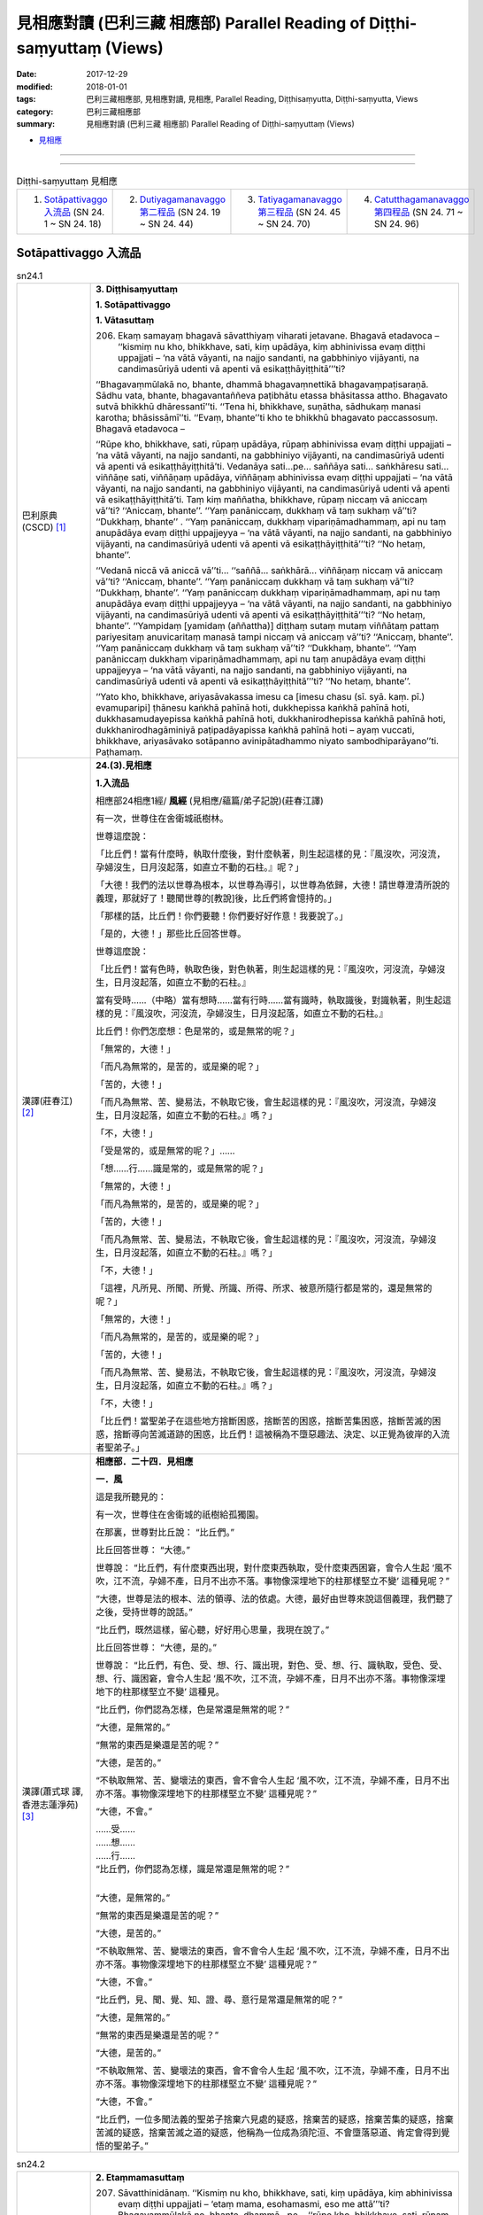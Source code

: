 見相應對讀 (巴利三藏 相應部) Parallel Reading of Diṭṭhi-saṃyuttaṃ (Views)
##########################################################################

:date: 2017-12-29
:modified: 2018-01-01
:tags: 巴利三藏相應部, 見相應對讀, 見相應, Parallel Reading, Diṭṭhisaṃyutta, Diṭṭhi-saṃyutta, Views
:category: 巴利三藏相應部
:summary: 見相應對讀 (巴利三藏 相應部) Parallel Reading of Diṭṭhi-saṃyuttaṃ (Views)


- `見相應 <{filename}sn24-ditthi-samyutta%zh.rst>`__ 

------

.. raw:: html 

  本對讀包含下列數個版本，請自行勾選欲對讀之版本
  （感恩 <strong><a href="https://siongui.github.io/zh/pages/siong-ui-te.html">Siong-Ui Te 師兄</a></strong>
  提供程式支援）：
  
  <div id="option-contrast-reading"></div>

------

.. list-table:: Diṭṭhi-saṃyuttaṃ 見相應
  :widths: 25 25 25 25

  * - 1. `Sotāpattivaggo 入流品`_ (SN 24. 1 ~ SN 24. 18)
    - 2. `Dutiyagamanavaggo 第二程品`_ (SN 24. 19 ~ SN 24. 44)
    - 3. `Tatiyagamanavaggo 第三程品`_ (SN 24. 45 ~ SN 24. 70)
    - 4. `Catutthagamanavaggo 第四程品`_ (SN 24. 71 ~ SN 24. 96)

Sotāpattivaggo 入流品
++++++++++++++++++++++++

.. _sn24_1:

.. list-table:: sn24.1
   :widths: 15 75
   :header-rows: 0
   :class: contrast-reading-table

   * - 巴利原典(CSCD) [1]_ 
     - **3. Diṭṭhisaṃyuttaṃ**

       **1. Sotāpattivaggo**

       **1. Vātasuttaṃ**

       206. Ekaṃ samayaṃ bhagavā sāvatthiyaṃ viharati jetavane. Bhagavā etadavoca – ‘‘kismiṃ nu kho, bhikkhave, sati, kiṃ upādāya, kiṃ abhinivissa evaṃ diṭṭhi uppajjati – ‘na vātā vāyanti, na najjo sandanti, na gabbhiniyo vijāyanti, na candimasūriyā udenti vā apenti vā esikaṭṭhāyiṭṭhitā’’’ti?
       
       ‘‘Bhagavaṃmūlakā no, bhante, dhammā bhagavaṃnettikā bhagavaṃpaṭisaraṇā. Sādhu vata, bhante, bhagavantaññeva paṭibhātu etassa bhāsitassa attho. Bhagavato sutvā bhikkhū dhāressantī’’ti. ‘‘Tena hi, bhikkhave, suṇātha, sādhukaṃ manasi karotha; bhāsissāmī’’ti. ‘‘Evaṃ, bhante’’ti kho te bhikkhū bhagavato paccassosuṃ. Bhagavā etadavoca –
       
       ‘‘Rūpe kho, bhikkhave, sati, rūpaṃ upādāya, rūpaṃ abhinivissa evaṃ diṭṭhi uppajjati – ‘na vātā vāyanti, na najjo sandanti, na gabbhiniyo vijāyanti, na candimasūriyā udenti vā apenti vā esikaṭṭhāyiṭṭhitā’ti. Vedanāya sati…pe… saññāya sati… saṅkhāresu sati… viññāṇe sati, viññāṇaṃ upādāya, viññāṇaṃ abhinivissa evaṃ diṭṭhi uppajjati – ‘na vātā vāyanti, na najjo sandanti, na gabbhiniyo vijāyanti, na candimasūriyā udenti vā apenti vā esikaṭṭhāyiṭṭhitā’ti. Taṃ kiṃ maññatha, bhikkhave, rūpaṃ niccaṃ vā aniccaṃ vā’’ti? ‘‘Aniccaṃ, bhante’’. ‘‘Yaṃ panāniccaṃ, dukkhaṃ vā taṃ sukhaṃ vā’’ti? ‘‘Dukkhaṃ, bhante’’ . ‘‘Yaṃ panāniccaṃ, dukkhaṃ vipariṇāmadhammaṃ, api nu taṃ anupādāya evaṃ diṭṭhi uppajjeyya – ‘na vātā vāyanti, na najjo sandanti, na gabbhiniyo vijāyanti, na candimasūriyā udenti vā apenti vā esikaṭṭhāyiṭṭhitā’’’ti? ‘‘No hetaṃ, bhante’’.
       
       ‘‘Vedanā niccā vā aniccā vā’’ti… ‘‘saññā… saṅkhārā… viññāṇaṃ niccaṃ vā aniccaṃ vā’’ti? ‘‘Aniccaṃ, bhante’’. ‘‘Yaṃ panāniccaṃ dukkhaṃ vā taṃ sukhaṃ vā’’ti? ‘‘Dukkhaṃ, bhante’’. ‘‘Yaṃ panāniccaṃ dukkhaṃ vipariṇāmadhammaṃ, api nu taṃ anupādāya evaṃ diṭṭhi uppajjeyya – ‘na vātā vāyanti, na najjo sandanti, na gabbhiniyo vijāyanti, na candimasūriyā udenti vā apenti vā esikaṭṭhāyiṭṭhitā’’’ti? ‘‘No hetaṃ, bhante’’. ‘‘Yampidaṃ [yamidaṃ (aññattha)] diṭṭhaṃ sutaṃ mutaṃ viññātaṃ pattaṃ pariyesitaṃ anuvicaritaṃ manasā tampi niccaṃ vā aniccaṃ vā’’ti? ‘‘Aniccaṃ, bhante’’. ‘‘Yaṃ panāniccaṃ dukkhaṃ vā taṃ sukhaṃ vā’’ti? ‘‘Dukkhaṃ, bhante’’. ‘‘Yaṃ panāniccaṃ dukkhaṃ vipariṇāmadhammaṃ, api nu taṃ anupādāya evaṃ diṭṭhi uppajjeyya – ‘na vātā vāyanti, na najjo sandanti, na gabbhiniyo vijāyanti, na candimasūriyā udenti vā apenti vā esikaṭṭhāyiṭṭhitā’’’ti? ‘‘No hetaṃ, bhante’’.
       
       ‘‘Yato kho, bhikkhave, ariyasāvakassa imesu ca [imesu chasu (sī. syā. kaṃ. pī.) evamuparipi] ṭhānesu kaṅkhā pahīnā hoti, dukkhepissa kaṅkhā pahīnā hoti, dukkhasamudayepissa kaṅkhā pahīnā hoti, dukkhanirodhepissa kaṅkhā pahīnā hoti, dukkhanirodhagāminiyā paṭipadāyapissa kaṅkhā pahīnā hoti – ayaṃ vuccati, bhikkhave, ariyasāvako sotāpanno avinipātadhammo niyato sambodhiparāyano’’ti. Paṭhamaṃ.

   * - 漢譯(莊春江) [2]_
     - **24.(3).見相應**

       **1.入流品**

       相應部24相應1經/ **風經** (見相應/蘊篇/弟子記說)(莊春江譯) 

       有一次，世尊住在舍衛城祇樹林。 

       世尊這麼說： 

       「比丘們！當有什麼時，執取什麼後，對什麼執著，則生起這樣的見：『風沒吹，河沒流，孕婦沒生，日月沒起落，如直立不動的石柱。』呢？」 

       「大德！我們的法以世尊為根本，以世尊為導引，以世尊為依歸，大德！請世尊澄清所說的義理，那就好了！聽聞世尊的[教說]後，比丘們將會憶持的。」 

       「那樣的話，比丘們！你們要聽！你們要好好作意！我要說了。」 

       「是的，大德！」那些比丘回答世尊。 

       世尊這麼說： 

       「比丘們！當有色時，執取色後，對色執著，則生起這樣的見：『風沒吹，河沒流，孕婦沒生，日月沒起落，如直立不動的石柱。』 

       當有受時……（中略）當有想時……當有行時……當有識時，執取識後，對識執著，則生起這樣的見：『風沒吹，河沒流，孕婦沒生，日月沒起落，如直立不動的石柱。』 

       比丘們！你們怎麼想：色是常的，或是無常的呢？」 

       「無常的，大德！」 

       「而凡為無常的，是苦的，或是樂的呢？」 

       「苦的，大德！」 

       「而凡為無常、苦、變易法，不執取它後，會生起這樣的見：『風沒吹，河沒流，孕婦沒生，日月沒起落，如直立不動的石柱。』嗎？」 

       「不，大德！」 

       「受是常的，或是無常的呢？」…… 

       「想……行……識是常的，或是無常的呢？」 

       「無常的，大德！」 

       「而凡為無常的，是苦的，或是樂的呢？」 

       「苦的，大德！」 

       「而凡為無常、苦、變易法，不執取它後，會生起這樣的見：『風沒吹，河沒流，孕婦沒生，日月沒起落，如直立不動的石柱。』嗎？」 

       「不，大德！」 

       「這裡，凡所見、所聞、所覺、所識、所得、所求、被意所隨行都是常的，還是無常的呢？」 

       「無常的，大德！」 

       「而凡為無常的，是苦的，或是樂的呢？」 

       「苦的，大德！」 

       「而凡為無常、苦、變易法，不執取它後，會生起這樣的見：『風沒吹，河沒流，孕婦沒生，日月沒起落，如直立不動的石柱。』嗎？」 

       「不，大德！」 

       「比丘們！當聖弟子在這些地方捨斷困惑，捨斷苦的困惑，捨斷苦集困惑，捨斷苦滅的困惑，捨斷導向苦滅道跡的困惑，比丘們！這被稱為不墮惡趣法、決定、以正覺為彼岸的入流者聖弟子。」 

   * - 漢譯(蕭式球 譯, 香港志蓮淨苑) [3]_ 
     - **相應部．二十四．見相應**

       **一．風**

       這是我所聽見的：

       有一次，世尊住在舍衛城的祇樹給孤獨園。

       在那裏，世尊對比丘說： “比丘們。”

       比丘回答世尊： “大德。”

       世尊說： “比丘們，有什麼東西出現，對什麼東西執取，受什麼東西困窘，會令人生起 ‘風不吹，江不流，孕婦不產，日月不出亦不落。事物像深埋地下的柱那樣堅立不變’ 這種見呢？”

       “大德，世尊是法的根本、法的領導、法的依處。大德，最好由世尊來說這個義理，我們聽了之後，受持世尊的說話。”

       “比丘們，既然這樣，留心聽，好好用心思量，我現在說了。”

       比丘回答世尊： “大德，是的。”

       世尊說： “比丘們，有色、受、想、行、識出現，對色、受、想、行、識執取，受色、受、想、行、識困窘，會令人生起 ‘風不吹，江不流，孕婦不產，日月不出亦不落。事物像深埋地下的柱那樣堅立不變’ 這種見。

       “比丘們，你們認為怎樣，色是常還是無常的呢？”

       “大德，是無常的。”

       “無常的東西是樂還是苦的呢？”

       “大德，是苦的。”

       “不執取無常、苦、變壞法的東西，會不會令人生起 ‘風不吹，江不流，孕婦不產，日月不出亦不落。事物像深埋地下的柱那樣堅立不變’ 這種見呢？”

       “大德，不會。”

       | ……受……
       | ……想……
       | ……行……
       | “比丘們，你們認為怎樣，識是常還是無常的呢？”
       | 

       “大德，是無常的。”

       “無常的東西是樂還是苦的呢？”

       “大德，是苦的。”

       “不執取無常、苦、變壞法的東西，會不會令人生起 ‘風不吹，江不流，孕婦不產，日月不出亦不落。事物像深埋地下的柱那樣堅立不變’ 這種見呢？”

       “大德，不會。”

       “比丘們，見、聞、覺、知、證、尋、意行是常還是無常的呢？”

       “大德，是無常的。”

       “無常的東西是樂還是苦的呢？”

       “大德，是苦的。”

       “不執取無常、苦、變壞法的東西，會不會令人生起 ‘風不吹，江不流，孕婦不產，日月不出亦不落。事物像深埋地下的柱那樣堅立不變’ 這種見呢？”

       “大德，不會。”

       “比丘們，一位多聞法義的聖弟子捨棄六見處的疑惑，捨棄苦的疑惑，捨棄苦集的疑惑，捨棄苦滅的疑惑，捨棄苦滅之道的疑惑，他稱為一位成為須陀洹、不會墮落惡道、肯定會得到覺悟的聖弟子。”

.. _sn24_2:

.. list-table:: sn24.2
   :widths: 15 75
   :header-rows: 0
   :class: contrast-reading-table

   * - 巴利原典(CSCD) [1]_ 
     - **2. Etaṃmamasuttaṃ**
       
       207. Sāvatthinidānaṃ. ‘‘Kismiṃ nu kho, bhikkhave, sati, kiṃ upādāya, kiṃ abhinivissa evaṃ diṭṭhi uppajjati – ‘etaṃ mama, esohamasmi, eso me attā’’’ti? Bhagavaṃmūlakā no, bhante, dhammā…pe… ‘‘rūpe kho, bhikkhave, sati, rūpaṃ upādāya, rūpaṃ abhinivissa evaṃ diṭṭhi uppajjati – ‘etaṃ mama, esohamasmi, eso me attā’ti. Vedanāya sati…pe… saññāya sati … saṅkhāresu sati… viññāṇe sati, viññāṇaṃ upādāya, viññāṇaṃ abhinivissa evaṃ diṭṭhi uppajjati – ‘etaṃ mama, esohamasmi, eso me attā’’’ti.
       
       ‘‘Taṃ kiṃ maññatha, bhikkhave, rūpaṃ niccaṃ vā aniccaṃ vā’’ti? ‘‘Aniccaṃ, bhante’’…pe… ‘‘vedanā… saññā… saṅkhārā… viññāṇaṃ niccaṃ vā aniccaṃ vā’’ti? ‘‘Aniccaṃ, bhante’’…pe… api nu taṃ anupādāya evaṃ diṭṭhi uppajjeyya – ‘etaṃ mama, esohamasmi, eso me attā’’’ti? ‘‘No hetaṃ, bhante’’. ‘‘Yampidaṃ diṭṭhaṃ sutaṃ mutaṃ viññātaṃ pattaṃ pariyesitaṃ anuvicaritaṃ manasā tampi niccaṃ vā aniccaṃ vā’’ti? ‘‘Aniccaṃ, bhante’’. ‘‘Yaṃ panāniccaṃ dukkhaṃ vā taṃ sukhaṃ vā’’ti? ‘‘Dukkhaṃ, bhante’’. ‘‘Yaṃ panāniccaṃ dukkhaṃ vipariṇāmadhammaṃ, api nu taṃ anupādāya evaṃ diṭṭhi uppajjeyya – ‘etaṃ mama, esohamasmi, eso me attā’’’ti? ‘‘No hetaṃ, bhante’’.
       
       ‘‘Yato kho, bhikkhave, ariyasāvakassa imesu ca ṭhānesu kaṅkhā pahīnā hoti, dukkhepissa kaṅkhā pahīnā hoti…pe… dukkhanirodhagāminiyā paṭipadāyapissa kaṅkhā pahīnā hoti – ayaṃ vuccati, bhikkhave, ariyasāvako sotāpanno avinipātadhammo niyato sambodhiparāyano’’ti. Dutiyaṃ.

   * - 漢譯(莊春江) [2]_
     - 相應部24相應2經/ **這是我的經** (見相應/蘊篇/弟子記說)(莊春江譯) 

       起源於舍衛城。 

       「比丘們！當有什麼時，執取什麼後，對什麼執著，則生起這樣的見：『這是我的，我是這個，這是我的真我。』呢？」 

       「大德！我們的法以世尊為根本……（中略）。」 

       「比丘們！當有色時，執取色後，對色執著，則生起這樣的見：『這是我的，我是這個，這是我的真我。』 

       當有受時……（中略）當有想時……當有行時……當有識時，執取識後，對識執著，則生起這樣的見：『這是我的，我是這個，這是我的真我。』 

       比丘們！你們怎麼想：色是常的，或是無常的呢？」 

       「無常的，大德！」…… 

       「受……想……行……識是常的，或是無常的呢？」 

       「無常的，大德！」…… 

       「……（中略）不執取它後，會生起這樣的見：『這是我的，我是這個，這是我的真我。』嗎？」 

       「不，大德！」 

       「這裡，凡所見、所聞、所覺、所識、所得、所求、被意所隨行都是常的，還是無常的呢？」 

       「無常的，大德！」 

       「而凡為無常的，是苦的，或是樂的呢？」 

       「苦的，大德！」 

       「而凡為無常、苦、變易法，不執取它後，會生起這樣的見：『這是我的，我是這個，這是我的真我。』嗎？」 

       「不，大德！」 

       「比丘們！當聖弟子在這些地方捨斷困惑，捨斷苦的困惑，……（中略）捨斷導向苦滅道跡的困惑，比丘們！這被稱為不墮惡趣法、決定、以正覺為彼岸的入流者聖弟子。」 

   * - 漢譯(蕭式球 譯, 香港志蓮淨苑) [3]_ 
     - **二．我**

       ……有什麼東西出現，對什麼東西執取，受什麼東西困窘，會令人生起 “我擁有這些東西” 、 “我是這些東西” 、 “這些東西是一個實我” 這種見呢……(這篇經文以至十七經除了譯出來的經文之外，其餘部份跟第一經相同)……

.. _sn24_3:

.. list-table:: sn24.3
   :widths: 15 75
   :header-rows: 0
   :class: contrast-reading-table

   * - 巴利原典(CSCD) [1]_ 
     - **3. Soattāsuttaṃ**
       
       208. Sāvatthinidānaṃ. ‘‘Kismiṃ nu kho, bhikkhave, sati, kiṃ upādāya, kiṃ abhinivissa evaṃ diṭṭhi uppajjati – ‘so attā, so loko, so pecca bhavissāmi nicco dhuvo sassato avipariṇāmadhammo’’’ti? Bhagavaṃmūlakā no, bhante, dhammā…pe….
       
       ‘‘Rūpe kho, bhikkhave, sati, rūpaṃ upādāya, rūpaṃ abhinivissa evaṃ diṭṭhi uppajjati – ‘so attā, so loko, so pecca bhavissāmi nicco dhuvo sassato avipariṇāmadhammo’ti . Vedanāya sati…pe… saññāya sati… saṅkhāresu sati… viññāṇe sati, viññāṇaṃ upādāya, viññāṇaṃ abhinivissa evaṃ diṭṭhi uppajjati – ‘so attā, so loko, so pecca bhavissāmi nicco dhuvo sassato avipariṇāmadhammo’’’ti.
       
       ‘‘Taṃ kiṃ maññatha, bhikkhave, rūpaṃ niccaṃ vā aniccaṃ vā’’ti? ‘‘Aniccaṃ bhante’’…pe… api nu taṃ anupādāya evaṃ diṭṭhi uppajjeyya – ‘so attā…pe… avipariṇāmadhammo’ti? ‘‘No hetaṃ, bhante’’. ‘‘Vedanā… saññā… saṅkhārā… viññāṇaṃ niccaṃ vā aniccaṃ vā’’ti? ‘‘Aniccaṃ bhante…pe… api nu taṃ anupādāya evaṃ diṭṭhi uppajjeyya – ‘so attā…pe… avipariṇāmadhammo’’’ti? ‘‘No hetaṃ, bhante’’. ‘‘Yampidaṃ diṭṭhaṃ sutaṃ mutaṃ viññātaṃ pattaṃ pariyesitaṃ anuvicaritaṃ manasā tampi niccaṃ vā aniccaṃ vā’’ti? ‘‘Aniccaṃ, bhante…pe… api nu taṃ anupādāya evaṃ diṭṭhi uppajjeyya – ‘so attā, so loko, so pecca bhavissāmi nicco dhuvo sassato avipariṇāmadhammo’’’ti? ‘‘No hetaṃ, bhante’’.
       
       ‘‘Yato kho, bhikkhave, ariyasāvakassa imesu ca ṭhānesu kaṅkhā pahīnā hoti, dukkhepissa kaṅkhā pahīnā hoti…pe… dukkhanirodhagāminiyā paṭipadāyapissa kaṅkhā pahīnā hoti – ayaṃ vuccati, bhikkhave, ariyasāvako sotāpanno avinipātadhammo niyato sambodhiparāyano’’ti. Tatiyaṃ.

   * - 漢譯(莊春江) [2]_
     - 相應部24相應3經/ **彼-我經** (見相應/蘊篇/弟子記說)(莊春江譯) 

       起源於舍衛城。 

       「比丘們！當有什麼時，執取什麼後，對什麼執著，則生起這樣的見：『彼是我者彼即是世間，死後我會成為常的、堅固的、常恆的、不變易法。』呢？」 

       「大德！我們的法以世尊為根本……（中略）。」 

       「比丘們！當有色時，執取色後，對色執著，則生起這樣的見：『彼是我者彼即是世間，死後我會成為常的、堅固的、常恆的、不變易法。』 

       當有受時……（中略）當有想時……當有行時……當有識時，執取識後，對識執著，則生起這樣的見：『彼是我者彼即是世間，死後我會成為常的、堅固的、常恆的、不變易法。』 

       比丘們！你們怎麼想：色是常的，或是無常的呢？」 

       「無常的，大德！」…… 

       「……（中略）不執取它後，會生起這樣的見：『彼是我者……（中略）不變易法。』嗎？」 

       「不，大德！」 

       「受……想……行……識是常的，或是無常的呢？」 

       「無常的，大德！」…… 

       「……（中略）不執取它後，會生起這樣的見：『彼是我者……（中略）不變易法。』嗎？」 

       「不，大德！」 

       「這裡，凡所見、所聞、所覺、所識、所得、所求、被意所隨行都是常的，或是無常的呢？」 

       「無常的，大德！」…… 

       「……（中略）不執取它後，會生起這樣的見：『彼是我者彼即是世間，死後我會成為常的、堅固的、常恆的、不變易法。』嗎？」 

       「不，大德！」 

       「比丘們！當聖弟子在這些地方捨斷困惑，捨斷苦的困惑，……（中略）捨斷導向苦滅道跡的困惑，比丘們！這被稱為不墮惡趣法、決定、以正覺為彼岸的入流者聖弟子。」 

   * - 漢譯(蕭式球 譯, 香港志蓮淨苑) [3]_ 
     - **三．實我**

       ……有什麼東西出現，對什麼東西執取，受什麼東西困窘，會令人生起 “世間是我；自身是我；我死了之後是常、牢固、恆久、不變壞法，能恆久一直保持下去” 這種見呢……

.. _sn24_4:

.. list-table:: sn24.4
   :widths: 15 75
   :header-rows: 0
   :class: contrast-reading-table

   * - 巴利原典(CSCD) [1]_ 
     - **4. Nocamesiyāsuttaṃ**

       209. Sāvatthinidānaṃ . ‘‘Kismiṃ nu kho, bhikkhave, sati, kiṃ upādāya, kiṃ abhinivissa evaṃ diṭṭhi uppajjati – ‘no cassaṃ, no ca me siyā, nābhavissa, na me bhavissatī’’’ti? Bhagavaṃmūlakā no, bhante, dhammā…pe….
       
       ‘‘Rūpe kho, bhikkhave, sati, rūpaṃ upādāya, rūpaṃ abhinivissa evaṃ diṭṭhi uppajjati – ‘no cassaṃ, no ca me siyā, nābhavissa, na me bhavissatī’ti. Vedanāya sati… saññāya sati… saṅkhāresu sati… viññāṇe sati, viññāṇaṃ upādāya, viññāṇaṃ abhinivissa evaṃ diṭṭhi uppajjati – ‘no cassaṃ, no ca me siyā, nābhavissa, na me bhavissatī’’’ti.
       
       ‘‘Taṃ kiṃ maññatha, bhikkhave, rūpaṃ niccaṃ vā aniccaṃ vā’’ti? ‘‘Aniccaṃ, bhante’’…pe… api nu taṃ anupādāya evaṃ diṭṭhi uppajjeyya – ‘no cassaṃ, no ca me siyā, nābhavissa, na me bhavissatī’ti? ‘‘No hetaṃ, bhante’’. ‘‘Vedanā… saññā… saṅkhārā… viññāṇaṃ niccaṃ vā aniccaṃ vā’’ti? ‘‘Aniccaṃ, bhante…pe… api nu taṃ anupādāya evaṃ diṭṭhi uppajjeyya – ‘no cassaṃ, no ca me siyā, nābhavissa, na me bhavissatī’’’ti? ‘‘No hetaṃ, bhante’’. ‘‘Yampidaṃ diṭṭhaṃ sutaṃ mutaṃ viññātaṃ pattaṃ pariyesitaṃ anuvicaritaṃ manasā tampi niccaṃ vā aniccaṃ vā’’ti? ‘‘Aniccaṃ, bhante…pe… api nu taṃ anupādāya evaṃ diṭṭhi uppajjeyya – ‘no cassaṃ, no ca me siyā, nābhavissa, na me bhavissatī’’ti? ‘‘No hetaṃ, bhante’’.
       
       ‘‘Yato kho, bhikkhave, ariyasāvakassa imesu ca ṭhānesu kaṅkhā pahīnā hoti, dukkhepissa kaṅkhā pahīnā hoti…pe… dukkhanirodhagāminiyā paṭipadāyapissa kaṅkhā pahīnā hoti – ayaṃ vuccati, bhikkhave, ariyasāvako sotāpanno avinipātadhammo niyato sambodhiparāyano’’ti. Catutthaṃ.

   * - 漢譯(莊春江) [2]_
     - 相應部24相應4經/ **那會非我所經** (見相應/蘊篇/弟子記說)(莊春江譯) 

       起源於舍衛城。 

       「比丘們！當有什麼時，執取什麼後，對什麼執著，則生起這樣的見：『那會非有，那會非我所；那必將非有，那必將非我所。』呢？」 

       「大德！我們的法以世尊為根本……（中略）。」 

       「比丘們！當有色時，執取色後，對色執著，則生起這樣的見：『那會非有，那會非我所；那必將非有，那必將非我所。』 

       當有受時……當有想時……當有行時……當有識時，執取識後，對識執著，則生起這樣的見：『那會非有，那會非我所；那必將非有，那必將非我所。』 

       比丘們！你們怎麼想：色是常的，或是無常的呢？」 

       「無常的，大德！」 

       ……（中略）不執取它後，會生起這樣的見：『那會非有，那會非我所；那必將非有，那必將非我所。』嗎？」 

       「不，大德！」 

       「受……想……行……識是常的，或是無常的呢？」 

       「無常的，大德！」 

       ……（中略）不執取它後，會生起這樣的見：『那會非有，那會非我所；那必將非有，那必將非我所。』嗎？」 

       「不，大德！」 

       「這裡，凡所見、所聞、所覺、所識、所得、所求、被意所隨行都是常的，還是無常的呢？」 

       「無常的，大德！」 

       ……（中略）不執取它後，會生起這樣的見：『那會非有，那會非我所；那必將非有，那必將非我所。』嗎？」 

       「不，大德！」 

       「比丘們！當聖弟子在這些地方捨斷困惑，捨斷苦的困惑，捨斷苦集困惑，捨斷苦滅的困惑，捨斷導向苦滅道跡的困惑，比丘們！這被稱為不墮惡趣法、決定、以正覺為彼岸的入流者聖弟子。」 

   * - 漢譯(蕭式球 譯, 香港志蓮淨苑) [3]_ 
     - **四．斷滅**

       ……有什麼東西出現，對什麼東西執取，受什麼東西困窘，會令人生起 “現在沒有我，沒有我所；將來沒有我，沒有我所” 1這種見呢……

.. _sn24_5:

.. list-table:: sn24.5
   :widths: 15 75
   :header-rows: 0
   :class: contrast-reading-table

   * - 巴利原典(CSCD) [1]_ 
     - **5. Natthidinnasuttaṃ**
       
       210. Sāvatthinidānaṃ . ‘‘Kismiṃ nu kho, bhikkhave, sati kiṃ upādāya, kiṃ abhinivissa evaṃ diṭṭhi uppajjati – ‘natthi dinnaṃ, natthi yiṭṭhaṃ, natthi hutaṃ, natthi sukatadukkaṭānaṃ [sukkaṭadukkaṭānaṃ (sī. pī.)] kammānaṃ phalaṃ vipāko; natthi ayaṃ loko, natthi paro loko, natthi mātā, natthi pitā, natthi sattā opapātikā; natthi loke samaṇabrāhmaṇā sammaggatā [samaggatā (ka.)] sammāpaṭipannā ye imañca lokaṃ parañca lokaṃ sayaṃ abhiññā sacchikatvā pavedenti. Cātumahābhūtiko [cātummahābhūtiko (sī. syā. kaṃ. pī.)] ayaṃ puriso yadā kālaṅkaroti pathavī pathavīkāyaṃ anupeti anupagacchati, āpo āpokāyaṃ anupeti anupagacchati, tejo tejokāyaṃ anupeti anupagacchati, vāyo vāyokāyaṃ anupeti anupagacchati. Ākāsaṃ indriyāni saṅkamanti. Āsandipañcamā purisā mataṃ ādāya gacchanti. Yāva āḷāhanā padāni paññāyanti. Kāpotakāni aṭṭhīni bhavanti. Bhassantā āhutiyo. Dattupaññattaṃ yadidaṃ dānaṃ [dattupaññattamidaṃ dānaṃ nāma (sabbattha)]. Tesaṃ tucchaṃ musā vilāpo ye keci atthikavādaṃ vadanti. Bāle ca paṇḍite ca kāyassa bhedā ucchijjanti vinassanti na honti paraṃ maraṇā’’’ti? Bhagavaṃmūlakā no, bhante, dhammā…pe… ‘‘rūpe kho, bhikkhave, sati, rūpaṃ upādāya, rūpaṃ abhinivissa evaṃ diṭṭhi uppajjati – ‘natthi dinnaṃ, natthi yiṭṭhaṃ…pe… kāyassa bhedā ucchijjanti vinassanti na honti paraṃ maraṇā’ti. Vedanāya sati…pe… saññāya sati… saṅkhāresu sati… viññāṇe sati , viññāṇaṃ upādāya, viññāṇaṃ abhinivissa evaṃ diṭṭhi uppajjati – ‘natthi dinnaṃ, natthi yiṭṭhaṃ…pe… kāyassa bhedā ucchijjanti vinassanti na honti paraṃ maraṇā’’’ti.
       
       ‘‘Taṃ kiṃ maññatha, bhikkhave, rūpaṃ niccaṃ vā aniccaṃ vā’’ti? ‘‘Aniccaṃ, bhante…pe… api nu taṃ anupādāya evaṃ diṭṭhi uppajjeyya – ‘natthi dinnaṃ, natthi yiṭṭhaṃ…pe… kāyassa bhedā ucchijjanti vinassanti na honti paraṃ maraṇā’’’ti? ‘‘No hetaṃ, bhante’’. ‘‘Vedanā… saññā… saṅkhārā… viññāṇaṃ niccaṃ vā aniccaṃ vā’’ti? ‘‘Aniccaṃ, bhante…pe… api nu taṃ anupādāya evaṃ diṭṭhi uppajjeyya – ‘natthi dinnaṃ, natthi yiṭṭhaṃ…pe… kāyassa bhedā ucchijjanti vinassanti na honti paraṃ maraṇā’’’ti? ‘‘No hetaṃ, bhante’’. ‘‘Yampidaṃ diṭṭhaṃ sutaṃ mutaṃ viññātaṃ pattaṃ pariyesitaṃ anuvicaritaṃ manasā tampi niccaṃ vā aniccaṃ vā’’ti? ‘‘Aniccaṃ, bhante…pe… api nu taṃ anupādāya evaṃ diṭṭhi uppajjeyya – ‘natthi dinnaṃ, natthi yiṭṭhaṃ…pe… ye keci atthikavādaṃ vadanti; bāle ca paṇḍite ca kāyassa bhedā ucchijjanti vinassanti na honti paraṃ maraṇā’’’ti? ‘‘No hetaṃ, bhante’’.
       
       ‘‘Yato kho, bhikkhave, ariyasāvakassa imesu ca ṭhānesu kaṅkhā pahīnā hoti, dukkhepissa kaṅkhā pahīnā hoti…pe… dukkhanirodhagāminiyā paṭipadāyapissa kaṅkhā pahīnā hoti – ayaṃ vuccati, bhikkhave , ariyasāvako sotāpanno avinipātadhammo niyato sambodhiparāyano’’ti. Pañcamaṃ.

   * - 漢譯(莊春江) [2]_
     - 相應部24相應5經/ **無布施經** (見相應/蘊篇/弟子記說)(莊春江譯) 

       起源於舍衛城。 

       「比丘們！當有什麼時，執取什麼後，對什麼執著，則生起這樣的見：『無布施，無供養，無供物，無善作的、惡作的業之果與報，無此世，無他世，無母，無父，無化生眾生，在世間中無正行的、正行道的沙門、婆羅門以證智自作證後而宣說此世、他世；當四大所成的人死時，地歸於並沒入地身，水歸於並沒入水身，火歸於並沒入火身，風歸於並沒入風身，諸根轉入虛空，[四]人與長椅為第五抬走死者，念詞一直伴隨到火葬場，骨頭成為灰白色，祭品落下，布施即是愚者的教說，凡任何說[布施之類]虛無論者，全是虛偽的、虛妄戲論，愚者與賢智者以身體的崩解而被斷滅、消失；死後就不存在了。』呢？」 

       「大德！我們的法以世尊為根本……（中略）。」 

       「比丘們！當有色時，執取色後，對色執著，則生起這樣的見：『無布施，無供養，……（中略）以身體的崩解而被斷滅、消失；死後就不存在了。』 

       當有受時……（中略）當有想時……當有行時……當有識時，執取識後，對識執著，則生起這樣的見：『無布施，無供養，……（中略）以身體的崩解而被斷滅、消失；死後就不存在了。』 

       比丘們！你們怎麼想：色是常的，或是無常的呢？」 

       「無常的，大德！」…… 

       「……（中略）不執取它後，會生起這樣的見：『無布施，無供養，……（中略）以身體的崩解而被斷滅、消失；死後就不存在了。』嗎？」 

       「不，大德！」 

       「受……想……行……識是常的，或是無常的呢？」 

       「無常的，大德！」…… 

       「……（中略）不執取它後，會生起這樣的見：『無布施，無供養，……（中略）以身體的崩解而被斷滅、消失；死後就不存在了。』嗎？」 

       「不，大德！」 

       「這裡，凡所見、所聞、所覺、所識、所得、所求、被意所隨行都是常的，或是無常的呢？」 

       「無常的，大德！」…… 

       「……（中略）不執取它後，會生起這樣的見：『無布施，無供養，……（中略）凡任何教說[布施之類]虛無論者，全都是虛偽的、虛妄戲論，愚者與賢智者以身體的崩解而被斷滅、消失；死後就不存在了。』嗎？」 

       「不，大德！」 

       「比丘們！當聖弟子在這些地方捨斷困惑，捨斷苦的困惑，……（中略）捨斷導向苦滅道跡的困惑，比丘們！這被稱為不墮惡趣法、決定、以正覺為彼岸的入流者聖弟子。」 

   * - 漢譯(蕭式球 譯, 香港志蓮淨苑) [3]_ 
     - **五．無善惡**

       ……有什麼東西出現，對什麼東西執取，受什麼東西困窘，會令人生起 “沒有布施；沒有祭祀；沒有祭品；沒有苦樂業的果報；沒有今生；沒有他世；沒有父恩；沒有母恩；沒有化生的眾生；在世上沒有進入正道、完滿修行的沙門婆羅門，親身以無比智證得有今生和他世。

       “人由四大組成，到了命終的時候，地歸還地，水歸還水，火歸還火，風歸還風，六根返回虛空；四個人抬著棺木，而亡者是第五人。到了火化的地方後，亡者的足跡便到此為止，只留下白骨和祭品的灰燼。蠢人才會肯定布施等行為，這其實是沒有意義的、錯誤的、沒有用處的。愚人和智者在身壞命終之後便會斷滅，什麼也沒有；死後便不再存在” 這種見呢……

.. _sn24_6:

.. list-table:: sn24.6
   :widths: 15 75
   :header-rows: 0
   :class: contrast-reading-table

   * - 巴利原典(CSCD) [1]_ 
     - **6. Karotosuttaṃ**
       
       211. Sāvatthinidānaṃ. ‘‘Kismiṃ nu kho, bhikkhave, sati, kiṃ upādāya, kiṃ abhinivissa evaṃ diṭṭhi uppajjati – ‘karoto kārayato chindato chedāpayato pacato pācāpayato socato socāpayato kilamato kilamāpayato phandato phandāpayato pāṇamatipātayato adinnaṃ ādiyato sandhiṃ chindato nillopaṃ harato ekāgārikaṃ karoto paripanthe tiṭṭhato paradāraṃ gacchato musā bhaṇato karoto na karīyati pāpaṃ. Khurapariyantena cepi cakkena yo imissā pathaviyā pāṇe ekamaṃsakhalaṃ ekamaṃsapuñjaṃ kareyya, natthi tatonidānaṃ pāpaṃ, natthi pāpassa āgamo. Dakkhiṇaṃ cepi gaṅgāya tīraṃ gaccheyya; hananto ghātento chindanto chedāpento pacanto pācento, natthi tatonidānaṃ pāpaṃ, natthi pāpassa āgamo. Uttaraṃ cepi gaṅgāya tīraṃ gaccheyya; dadanto dāpento yajanto yajāpento, natthi tatonidānaṃ puññaṃ, natthi puññassa āgamo. Dānena damena saṃyamena saccavajjena natthi puññaṃ natthi puññassa āgamo’’’ti. Bhagavaṃmūlakā no, bhante, dhammā…pe… ‘‘rūpe kho, bhikkhave, sati, rūpaṃ upādāya, rūpaṃ abhinivissa evaṃ diṭṭhi uppajjati – ‘karoto kārayato…pe… natthi puññaṃ natthi puññassa āgamo’ti. Vedanāya sati…pe… saññāya sati… saṅkhāresu sati… viññāṇe sati, viññāṇaṃ upādāya, viññāṇaṃ abhinivissa evaṃ diṭṭhi uppajjati – ‘karoto kārayato…pe… natthi puññaṃ natthi puññassa āgamo’’’ti.
       
       ‘‘Taṃ kiṃ maññatha, bhikkhave, rūpaṃ niccaṃ vā aniccaṃ vā’’ti? ‘‘Aniccaṃ, bhante’’…pe… api nu taṃ anupādāya evaṃ diṭṭhi uppajjeyya – ‘karoto…pe… natthi puññaṃ natthi puññassa āgamo’’ti? ‘‘No hetaṃ, bhante’’. ‘‘Vedanā… saññā… saṅkhārā… viññāṇaṃ niccaṃ vā aniccaṃ vā’’ti? ‘‘Aniccaṃ, bhante…pe… api nu taṃ anupādāya evaṃ diṭṭhi uppajjeyya – ‘karoto kārayato …pe… natthi puññaṃ natthi puññassa āgamo’’’ti? ‘‘No hetaṃ, bhante’’. ‘‘Yampidaṃ diṭṭhaṃ sutaṃ mutaṃ viññātaṃ pattaṃ pariyesitaṃ anuvicaritaṃ manasā tampi niccaṃ vā aniccaṃ vā’’ti? ‘‘Aniccaṃ, bhante…pe… api nu taṃ anupādāya evaṃ diṭṭhi uppajjeyya – ‘karoto kārayato…pe… natthi puññaṃ natthi puññassa āgamo’’’ti? ‘‘No hetaṃ, bhante’’.
       
       ‘‘Yato kho, bhikkhave, ariyasāvakassa imesu ca ṭhānesu kaṅkhā pahīnā hoti, dukkhepissa kaṅkhā pahīnā hoti…pe… dukkhanirodhagāminiyā paṭipadāyapissa kaṅkhā pahīnā hoti – ayaṃ vuccati, bhikkhave, ariyasāvako sotāpanno avinipātadhammo niyato sambodhiparāyano’’ti. Chaṭṭhaṃ.

   * - 漢譯(莊春江) [2]_
     - 相應部24相應6經/ **作經** (見相應/蘊篇/弟子記說)(莊春江譯) 

       起源於舍衛城。 

       「比丘們！當有什麼時，執取什麼後，對什麼執著，則生起這樣的見：『作、使他作，切斷、使他切斷，折磨拷打、使他折磨拷打，悲傷、使他悲傷，疲累、使他疲累，悸動、使他悸動，殺生，未給予而取、入侵人家、奪走掠奪物、攔路搶劫，誘拐人妻，說虛妄：無惡被作，如果以剃刀輪周邊使在這大地上的生類成為一肉聚、一肉堆，從此因緣而無惡，無惡的[後果]傳來；如果走恒河的南岸，殺、屠殺，切斷、使他切斷，折磨拷打、使他折磨拷打，從此因緣而無惡，無惡的[後果]傳來；如果走恒河的北岸，布施、使他布施，供養、使他供養，從此因緣而無福德，無福德的[後果]傳來；依布施，依調御，依抑制，依說真實，從此因緣而無福德，無福德的[後果]傳來。』呢？」 

       「大德！我們的法以世尊為根本……（中略）。」 

       「比丘們！當有色時，執取色後，對色執著，則生起這樣的見：『作、使他作，……（中略）無福德，無福德的[後果]傳來。』 

       當有受時……（中略）當有想時……當有行時……當有識時，執取識後，對識執著，則生起這樣的見：『作、使他作，……（中略）無福德，無福德的[後果]傳來。』 

       比丘們！你們怎麼想：色是常的，或是無常的呢？」 

       「無常的，大德！」…… 

       「……（中略）不執取它後，會生起這樣的見：『作、使他作，……（中略）無福德，無福德的[後果]傳來。』嗎？」 

       「不，大德！」 

       「受……想……行……識是常的，或是無常的呢？」 

       「無常的，大德！」…… 

       「……（中略）不執取它後，會生起這樣的見：『作、使他作，……（中略）無福德，無福德的[後果]傳來。』嗎？」 

       「不，大德！」 

       「這裡，凡所見、所聞、所覺、所識、所得、所求、被意所隨行都是常的，或是無常的呢？」 

       「無常的，大德！」…… 

       「……（中略）不執取它後，會生起這樣的見：『作、使他作，……（中略）無福德，無福德的[後果]傳來。』嗎？」 

       「不，大德！」 

       「比丘們！當聖弟子在這些地方捨斷困惑，捨斷苦的困惑，……（中略）捨斷導向苦滅道跡的困惑，比丘們！這被稱為不墮惡趣法、決定、以正覺為彼岸的入流者聖弟子。」 

   * - 漢譯(蕭式球 譯, 香港志蓮淨苑) [3]_ 
     - **六．無作善作惡**

       ……有什麼東西出現，對什麼東西執取，受什麼東西困窘，會令人生起 “自己親手做或教別人做以下的事情：斬殺、燒殺、使人悲傷、使人疲累、使人顫抖、傷害生命、偷盜、搶劫、爆竊、攔途截劫、侵犯別人妻子、說妄語等都不是作惡。即使在車輪邊緣裝上利刃到處行走，把地上的眾生切割成一堆堆肉，這也沒有惡的因緣，不會有惡報到來。若去恆河南岸殺人、屠殺，斬殺、教別人斬殺，燒殺、教別人燒殺，這也沒有惡的因緣，不會有惡報到來；再去恆河北岸布施、教別人布施，祭祀、教別人祭祀，這也沒有福的因緣，不會有福報到來。布施、自我調伏、自我節制、說真話等沒有福，不會有福報到來” 這種見呢……

.. _sn24_7:

.. list-table:: sn24.7
   :widths: 15 75
   :header-rows: 0
   :class: contrast-reading-table

   * - 巴利原典(CSCD) [1]_ 
     - **7. Hetusuttaṃ**
       
       212. Sāvatthinidānaṃ . ‘‘Kismiṃ nu kho, bhikkhave, sati, kiṃ upādāya, kiṃ abhinivissa evaṃ diṭṭhi uppajjati – ‘natthi hetu, natthi paccayo sattānaṃ saṃkilesāya. Ahetū appaccayā sattā saṃkilissanti. Natthi hetu, natthi paccayo sattānaṃ visuddhiyā. Ahetū appaccayā sattā visujjhanti. Natthi balaṃ natthi vīriyaṃ natthi purisathāmo natthi purisaparakkamo. Sabbe sattā sabbe pāṇā sabbe bhūtā sabbe jīvā avasā abalā avīriyā niyatisaṅgatibhāvapariṇatā chasvevābhijātīsu sukhadukkhaṃ paṭisaṃvedentī’’’ti? Bhagavaṃmūlakā no, bhante, dhammā…pe… ‘‘rūpe kho, bhikkhave, sati, rūpaṃ upādāya, rūpaṃ abhinivissa evaṃ diṭṭhi uppajjati – ‘natthi hetu, natthi paccayo…pe… sukhadukkhaṃ paṭisaṃvedentī’ti . Vedanāya sati…pe… saññāya sati… saṅkhāresu sati… viññāṇe sati, viññāṇaṃ upādāya, viññāṇaṃ abhinivissa evaṃ diṭṭhi uppajjati – ‘natthi hetu, natthi paccayo…pe… sukhadukkhaṃ paṭisaṃvedentī’’’ti.
       
       ‘‘Taṃ kiṃ maññatha, bhikkhave, rūpaṃ niccaṃ vā aniccaṃ vā’’ti? ‘‘Aniccaṃ, bhante…pe… vipariṇāmadhammaṃ, api nu taṃ anupādāya evaṃ diṭṭhi uppajjeyya – ‘natthi hetu, natthi paccayo…pe… sukhadukkhaṃ paṭisaṃvedentī’’’ti? ‘‘No hetaṃ, bhante’’. ‘‘Vedanā… saññā… saṅkhārā… viññāṇaṃ niccaṃ vā aniccaṃ vā’’ti? ‘‘Aniccaṃ, bhante…pe… api nu taṃ anupādāya evaṃ diṭṭhi uppajjeyya – ‘natthi hetu, natthi paccayo…pe… sukhadukkhaṃ paṭisaṃvedentī’’’ti? ‘‘No hetaṃ, bhante’’. ‘‘Yampidaṃ diṭṭhaṃ sutaṃ mutaṃ viññātaṃ pattaṃ pariyesitaṃ anuvicaritaṃ manasā tampi niccaṃ vā aniccaṃ vā’’ti? ‘‘Aniccaṃ, bhante…pe… api nu taṃ anupādāya evaṃ diṭṭhi uppajjeyya – ‘natthi hetu natthi paccayo…pe… sukhadukkhaṃ paṭisaṃvedentī’’’ti? ‘‘No hetaṃ, bhante’’.
       
       ‘‘Yato kho, bhikkhave, ariyasāvakassa imesu ca ṭhānesu kaṅkhā pahīnā hoti, dukkhepissa kaṅkhā pahīnā hoti …pe… dukkhanirodhagāminiyā paṭipadāyapissa kaṅkhā pahīnā hoti – ayaṃ vuccati, bhikkhave, ariyasāvako sotāpanno avinipātadhammo niyato sambodhiparāyano’’ti. Sattamaṃ.

   * - 漢譯(莊春江) [2]_
     - 相應部24相應7經/ **因經** (見相應/蘊篇/弟子記說)(莊春江譯) 

       起源於舍衛城。 

       「比丘們！當有什麼時，執取什麼後，對什麼執著，則生起這樣的見：『對眾生的雜染來說，沒有因沒有緣，無因無緣眾生被污染；對眾生的清淨來說，沒有因沒有緣，無因無緣眾生被淨化；沒有力，沒有活力，沒有人的力量，沒有人的努力；一切眾生、一切生物類、一切生存類、一切生命無自在力，無力，無活力，被命運、意外、本性變化而在六等級中感受苦樂。』呢？」 

       「大德！我們的法以世尊為根本……（中略）。」 

       「比丘們！當有色時，執取色後，對色執著，則生起這樣的見：『沒有因沒有緣……（中略）感受苦樂。』 

       當有受時……（中略）當有想時……當有行時……當有識時，執取識後，對識執著，則生起這樣的見：『沒有因沒有緣……（中略）感受苦樂。』 

       比丘們！你們怎麼想：色是常的，或是無常的呢？」 

       「無常的，大德！」…… 

       「……（中略）變易法，不執取它後，會生起這樣的見：『沒有因沒有緣……（中略）感受苦樂。』嗎？」 

       「不，大德！」 

       「受……想……行……識是常的，或是無常的呢？」 

       「無常的，大德！」…… 

       「……（中略）不執取它後，會生起這樣的見：『沒有因沒有緣……（中略）感受苦樂。』嗎？」 

       「不，大德！」 

       「這裡，凡所見、所聞、所覺、所識、所得、所求、被意所隨行都是常的，或是無常的呢？」 

       「無常的，大德！」…… 

       「……（中略）不執取它後，會生起這樣的見：『沒有因沒有緣……（中略）感受苦樂。』嗎？」 

       「不，大德！」 

       「比丘們！當聖弟子在這些地方捨斷困惑，捨斷苦的困惑，……（中略）捨斷導向苦滅道跡的困惑，比丘們！這被稱為不墮惡趣法、決定、以正覺為彼岸的入流者聖弟子。」 

   * - 漢譯(蕭式球 譯, 香港志蓮淨苑) [3]_ 
     - **七．無因**

       ……有什麼東西出現，對什麼東西執取，受什麼東西困窘，會令人生起 “沒有因、沒有緣令眾生污染，眾生的污染是沒有因、沒有緣的；沒有因、沒有緣令眾生清淨，眾生的清淨是沒有因、沒有緣的。沒有力，沒有精進，沒有人的奮勇，沒有人的進取。所有眾生、所有生命都沒有權、沒有力、沒有精進，一起命中注定地在六道之中生存，感受苦和樂” 這種見呢……

.. _sn24_8:

.. list-table:: sn24.8
   :widths: 15 75
   :header-rows: 0
   :class: contrast-reading-table

   * - 巴利原典(CSCD) [1]_ 
     - **8. Mahādiṭṭhisuttaṃ**
       
       213. Sāvatthinidānaṃ. ‘‘Kismiṃ nu kho, bhikkhave, sati, kiṃ upādāya, kiṃ abhinivissa evaṃ diṭṭhi uppajjati – ‘sattime kāyā akaṭā, akaṭavidhā, animmitā, animmātā, vañjhā, kūṭaṭṭhā, esikaṭṭhāyiṭṭhitā; te na iñjanti, na vipariṇamanti [na vipariṇāmenti (pī. ka.)], na aññamaññaṃ byābādhenti; nālaṃ aññamaññassa sukhāya vā dukkhāya vā sukhadukkhāya vā. Katame satta? Pathavīkāyo, āpokāyo, tejokāyo, vāyokāyo, sukhe, dukkhe, jīve sattame. Ime satta [jīve. sattime (bahūsu)] kāyā akaṭā, akaṭavidhā, animmitā, animmātā, vañjhā, kūṭaṭṭhā esikaṭṭhāyiṭṭhitā; te na iñjanti, na vipariṇamanti, na aññamaññaṃ byābādhenti; nālaṃ aññamaññassa sukhāya vā dukkhāya vā sukhadukkhāya vā. Yopi tiṇhena satthena sīsaṃ chindati, na sopi kañci [na koci kañci (sī. syā. kaṃ.), na koci taṃ (pī. ka.)] jīvitā voropeti; sattannaṃtveva kāyānamantarena satthaṃ vivaramanupavisati [vivaramanupatati (katthaci) dīghamajjhimesupi]. Cuddasa kho panimāni yonipamukhasatasahassāni saṭṭhi ca satāni cha ca satāni pañca ca kammuno satāni pañca ca kammāni, tīṇi ca kammāni , kamme ca aḍḍhakamme ca dvaṭṭhipaṭipadā, dvaṭṭhantarakappā, chaḷābhijātiyo, aṭṭhapurisabhūmiyo, ekūnapaññāsa ājīvakasate, ekūnapaññāsa paribbājakasate, ekūnapaññāsa nāgavāsasate, vīse indriyasate, tiṃse nirayasate, chattiṃsarajodhātuyo, satta saññīgabbhā, satta asaññīgabbhā, satta nigaṇṭhigabbhā, satta devā , satta mānusā, satta pesācā, satta sarā, satta pavuṭā [sapuṭā (ka.), pavudhā (pī.)], satta papātā, satta ca papātasatāni, satta supinā, satta supinasatāni, cullāsīti mahākappino [mahākappuno (sī. pī.)] satasahassāni, yāni bāle ca paṇḍite ca sandhāvitvā saṃsaritvā dukkhassantaṃ karissanti. Tattha natthi imināhaṃ sīlena vā vatena vā tapena vā brahmacariyena vā aparipakkaṃ vā kammaṃ paripācessāmi; paripakkaṃ vā kammaṃ phussa phussa byantīkarissāmīti hevaṃ natthi doṇamite sukhadukkhe pariyantakate saṃsāre, natthi hāyanavaḍḍhane, natthi ukkaṃsāvakaṃse. Seyyathāpi nāma suttaguḷe khitte nibbeṭhiyamānameva paleti; evameva bāle ca paṇḍite ca nibbeṭhiyamānā sukhadukkhaṃ palentī’’’ti?
       
       Bhagavaṃmūlakā no, bhante, dhammā…pe… ‘‘rūpe kho, bhikkhave, sati, rūpaṃ upādāya, rūpaṃ abhinivissa evaṃ diṭṭhi uppajjati – ‘sattime kāyā akaṭā, akaṭavidhā…pe… sukhadukkhaṃ palentī’ti. Vedanāya sati…pe… saññāya sati… saṅkhāresu sati… viññāṇe sati, viññāṇaṃ upādāya, viññāṇaṃ abhinivissa evaṃ diṭṭhi uppajjati – ‘sattime kāyā akaṭā, akaṭavidhā…pe… sukhadukkhaṃ palentī’’’ti. ‘‘Taṃ kiṃ maññatha, bhikkhave, rūpaṃ niccaṃ vā aniccaṃ vā’’ti? ‘‘Aniccaṃ, bhante’’…pe… ‘‘yaṃ panāniccaṃ dukkhaṃ vipariṇāmadhammaṃ, api nu taṃ anupādāya evaṃ diṭṭhi uppajjeyya – ‘sattime kāyā akaṭā akaṭavidhā…pe… sukhadukkhaṃ palentī’’’ti? ‘‘No hetaṃ, bhante’’. ‘‘Yampidaṃ diṭṭhaṃ sutaṃ mutaṃ viññātaṃ pattaṃ pariyesitaṃ anuvicaritaṃ manasā tampi niccaṃ vā aniccaṃ vā’’ti? ‘‘Aniccaṃ, bhante…pe… api nu taṃ anupādāya evaṃ diṭṭhi uppajjeyya – ‘sattime kāyā akaṭā akaṭavidhā…pe… nibbeṭhiyamānā sukhadukkhaṃ palentī’’’ti? ‘‘No hetaṃ, bhante’’.
       
       ‘‘Yato kho, bhikkhave, ariyasāvakassa imesu ca ṭhānesu kaṅkhā pahīnā hoti, dukkhepissa kaṅkhā pahīnā hoti…pe… dukkhanirodhagāminiyā paṭipadāyapissa kaṅkhā pahīnā hoti – ayaṃ vuccati, bhikkhave, ariyasāvako sotāpanno avinipātadhammo niyato sambodhiparāyano’’ti. Aṭṭhamaṃ.

   * - 漢譯(莊春江) [2]_
     - 相應部24相應8經/ **大見經** (見相應/蘊篇/弟子記說)(莊春江譯) 

       起源於舍衛城。 

       「比丘們！當有什麼時，執取什麼後，對什麼執著，則生起這樣的見：『有這七身，是非被作的、非被作種類的、非被創造的、無創造者的、不孕的、如直立的山頂、如直立不動的石柱，它們不動、不變易、不互相加害、不能夠互相[起]或樂或苦或樂與苦，哪七個呢？地身、水身、火身、風身、樂、苦，命為第七，這七身是非被作的、非被作種類的、非被創造的、無創造者的、不孕的、如直立的山頂、如直立不動的石柱，它們不動、不變易、不互相加害、不能夠互相[起]或樂或苦或樂與苦，即使以銳利的刀切斷頭，也沒有奪任何生命，刀只這樣經七身旁邊的空隙進去。[另]有這一百四十萬最上首之胎，以及六千與六百，有五百種業、五種業、三種業、業、半業，有六十二道、六十二中間劫、六等級、人之八地、四千九百種邪命外道、四千九百種遊行者、四千九百種龍之住所、二千根、三千地獄、三十六塵界、七有想胎、七無想胎、七無結胎、七種天、七種人、七種惡鬼、七座湖、七種結節、七座斷崖又七百座斷崖、七種夢、七百種夢、八百四十萬大劫，不論愚者或賢智者，流轉輪迴後，將得到苦的結束，在那裡，「我將不以這戒德、禁戒、苦行、梵行使未熟之業成熟，或者以體驗再體驗除去成熟之業。」確實不這樣，樂與苦已分配，輪迴的界限已定，不減少或增加，不超前或落後，猶如當線球投出，它逃離就被解開。同樣的，愚者或賢智者逃離苦與樂就被解開。』呢？」 

       「大德！我們的法以世尊為根本……（中略）。」 

       「比丘們！當有色時，執取色後，對色執著，則生起這樣的見：『有這七身，是非被作的、非被作種類的、……（中略）逃離苦與樂而就被解開。』 

       當有受時……（中略）當有想時……當有行時……當有識時，執取識後，對識執著，則生起這樣的見：『有這七身，是非被作的、非被作種類的、……（中略）逃離苦與樂而就被解開。』 

       比丘們！你們怎麼想：色是常的，或是無常的呢？」 

       「無常的，大德！」……（中略） 

       「而凡為無常、苦、變易法，不執取它後，會生起這樣的見：『有這七身，是非被作的、非被作種類的、……（中略）逃離苦與樂而就被解開。』嗎？」 

       「不，大德！」 

       「這裡，凡所見、所聞、所覺、所識、所得、所求、被意所隨行都是常的，或是無常的呢？」 

       「無常的，大德！」…… 

       「……（中略）不執取它後，會生起這樣的見：『有這七身，是非被作的、非被作種類的、……（中略）逃離苦與樂而就被解開。』嗎？」 

       「不，大德！」 

       「比丘們！當聖弟子在這些地方捨斷困惑，捨斷苦的困惑，……（中略）捨斷導向苦滅道跡的困惑，比丘們！這被稱為不墮惡趣法、決定、以正覺為彼岸的入流者聖弟子。」 

   * - 漢譯(蕭式球 譯, 香港志蓮淨苑) [3]_ 
     - **八．大邪見**

       ……有什麼東西出現，對什麼東西執取，受什麼東西困窘，會令人生起 “有七種聚集物，不由人造，不由人創，當中不會有繁衍，像深埋地下的柱那樣堅立不變。它們不動搖，不改變，互不妨礙，不會由此帶來苦或樂。七種聚集物是什麼呢？就是地、水、火、風、苦、樂、命。如果用利劍斬下人頭都沒有殺生這回事，這只不過是劍所佔的空間在七種聚集物之中穿過而已。

       “有一百四十萬種、六千種和六百種主要的生命起源，五百種、五種、三種和半種業，六十二種修習途徑，六十二種小劫，六種人，八種人生時期，四千九百種謀生方式，四千九百種遊方者，四千九百種龍的住處，二千種根，三千種地獄，三十六種塵界，七種有想胎藏，七種無想胎藏，七種無結胎藏，七種天，七種人，七種毗舍遮鬼，七種湖，七種結，七百種結，七種懸崖，七百種懸崖，七種夢，七百種夢；愚人和智者在當中八萬四千大劫輪迴生死，之後苦便會終結。

       “發心修戒、苦行、梵行不能使未成熟的業得到成熟，不能使已成熟的業得到終結。在輪迴中的苦和樂不可計量；輪迴是限定不變的，不會有延長或縮短，不會有提昇或下墮。就正如執著繩頭來拋出一個繩球，當繩滾盡的時候便會停下來；同樣地，愚人和智者八萬四千大劫輪迴生死，之後苦便會終結” 這種見呢……

.. _sn24_9:

.. list-table:: sn24.9
   :widths: 15 75
   :header-rows: 0
   :class: contrast-reading-table

   * - 巴利原典(CSCD) [1]_ 
     - **9. Sassatadiṭṭhisuttaṃ**
       
       214. Sāvatthinidānaṃ. ‘‘Kismiṃ nu kho, bhikkhave, sati, kiṃ upādāya, kiṃ abhinivissa evaṃ diṭṭhi uppajjati – ‘sassato loko’’’ti? Bhagavaṃmūlakā no, bhante, dhammā…pe… ‘‘rūpe kho, bhikkhave, sati, rūpaṃ upādāya, rūpaṃ abhinivissa evaṃ diṭṭhi uppajjati – ‘sassato loko’ti. Vedanāya sati…pe… saññāya sati… saṅkhāresu sati… viññāṇe sati, viññāṇaṃ upādāya, viññāṇaṃ abhinivissa evaṃ diṭṭhi uppajjati – ‘sassato loko’’’ti.
       
       ‘‘Taṃ kiṃ maññatha, bhikkhave, rūpaṃ niccaṃ vā aniccaṃ vā’’ti? ‘‘Aniccaṃ, bhante’’…pe… vipariṇāmadhammaṃ, api nu taṃ anupādāya evaṃ diṭṭhi uppajjeyya – ‘sassato loko’ti? ‘‘No hetaṃ, bhante’’. ‘‘Vedanā … saññā… saṅkhārā… viññāṇaṃ niccaṃ vā aniccaṃ vā’’ti? ‘‘Aniccaṃ, bhante…pe… api nu taṃ anupādāya evaṃ diṭṭhi uppajjeyya – ‘sassato loko’’’ti? ‘‘No hetaṃ, bhante’’. ‘‘Yampidaṃ diṭṭhaṃ sutaṃ mutaṃ viññātaṃ pattaṃ pariyesitaṃ anuvicaritaṃ manasā tampi niccaṃ vā aniccaṃ vā’’ti? ‘‘Aniccaṃ, bhante’’. ‘‘Yaṃ panāniccaṃ dukkhaṃ vā taṃ sukhaṃ vā’’ti? ‘‘Dukkhaṃ, bhante’’. ‘‘Yaṃ panāniccaṃ dukkhaṃ vipariṇāmadhammaṃ, api nu taṃ anupādāya evaṃ diṭṭhi uppajjeyya – ‘sassato loko’’’ti? ‘‘No hetaṃ, bhante’’.
       
       ‘‘Yato kho, bhikkhave, ariyasāvakassa imesu ca ṭhānesu kaṅkhā pahīnā hoti, dukkhepissa kaṅkhā pahīnā hoti…pe… dukkhanirodhagāminiyā paṭipadāyapissa kaṅkhā pahīnā hoti – ayaṃ vuccati, bhikkhave, ariyasāvako sotāpanno avinipātadhammo niyato sambodhiparāyano’’ti. Navamaṃ.

   * - 漢譯(莊春江) [2]_
     - 相應部24相應9經/ **常恆之見經** (見相應/蘊篇/弟子記說)(莊春江譯) 

       起源於舍衛城。 

       「比丘們！當有什麼時，執取什麼後，對什麼執著，則生起這樣的見：『世界是常恆的。』呢？」 

       「大德！我們的法以世尊為根本，……（中略）。」 

       「比丘們！當有色時，執取色後，對色執著，則生起這樣的見：『世界是常恆的。』 

       當有受時……（中略）當有想時……當有行時……當有識時，執取識後，對識執著，則生起這樣的見：『世界是常恆的。』 

       比丘們！你們怎麼想：色是常的，或是無常的呢？」 

       「無常的，大德！」…… 

       「……（中略）變易法，不執取它後，會生起這樣的見：『世界是常恆的。』嗎？」 

       「不，大德！」 

       「受……想……行……識是常的，或是無常的呢？」 

       「無常的，大德！」…… 

       「……（中略）變易法，不執取它後，會生起這樣的見：『世界是常恆的。』嗎？」 

       「不，大德！」 

       「這裡，凡所見、所聞、所覺、所識、所得、所求、被意所隨行都是常的，或是無常的呢？」 

       「無常的，大德！」 

       「而凡為無常的，是苦的，或是樂的呢？」 

       「苦的，大德！」 

       「而凡為無常、苦、變易法，不執取它後，會生起這樣的見：『世界是常恆的。』嗎？」 

       「不，大德！」 

       「比丘們！當聖弟子在這些地方捨斷困惑，捨斷苦的困惑，……（中略）捨斷導向苦滅道跡的困惑，比丘們！這被稱為不墮惡趣法、決定、以正覺為彼岸的入流者聖弟子。」 

   * - 漢譯(蕭式球 譯, 香港志蓮淨苑) [3]_ 
     - **九．世間常**

       ……有什麼東西出現，對什麼東西執取，受什麼東西困窘，會令人生起 “世間是常” 這種見呢……

.. _sn24_10:

.. list-table:: sn24.10
   :widths: 15 75
   :header-rows: 0
   :class: contrast-reading-table

   * - 巴利原典(CSCD) [1]_ 
     - **10. Asassatadiṭṭhisuttaṃ**
       
       215. Sāvatthinidānaṃ . ‘‘Kismiṃ nu kho, bhikkhave, sati, kiṃ upādāya, kiṃ abhinivissa evaṃ diṭṭhi uppajjati – ‘asassato loko’’’ti? Bhagavaṃmūlakā no, bhante, dhammā…pe… ‘‘rūpe kho, bhikkhave, sati…pe… viññāṇaṃ niccaṃ vā aniccaṃ vā’’ti? ‘‘Aniccaṃ, bhante’’…pe… api nu taṃ anupādāya evaṃ diṭṭhi uppajjeyya – asassato lokoti? ‘‘No hetaṃ, bhante’’. ‘‘Yampidaṃ diṭṭhaṃ sutaṃ mutaṃ viññātaṃ pattaṃ pariyesitaṃ anuvicaritaṃ manasā tampi niccaṃ vā aniccaṃ vā’’ti? ‘‘Aniccaṃ, bhante…pe… api nu taṃ anupādāya evaṃ diṭṭhi uppajjeyya – ‘asassato loko’’’ti? ‘‘No hetaṃ, bhante’’.
       
       ‘‘Yato kho, bhikkhave, ariyasāvakassa imesu ca ṭhānesu kaṅkhā pahīnā hoti, dukkhepissa kaṅkhā pahīnā hoti…pe… dukkhanirodhagāminiyā paṭipadāyapissa kaṅkhā pahīnā hoti – ayaṃ vuccati, bhikkhave, ariyasāvako sotāpanno avinipātadhammo niyato sambodhiparāyano’’ti. Dasamaṃ.

   * - 漢譯(莊春江) [2]_
     - 相應部24相應10經/ **非常恆之見經** (見相應/蘊篇/弟子記說)(莊春江譯) 

       起源於舍衛城。 

       「比丘們！當有什麼時，執取什麼後，對什麼執著，則生起這樣的見：『世界是非常恆的。』呢？」 

       「大德！我們的法以世尊為根本，……（中略）。」 

       「比丘們！當有色時，……（中略）。」…… 

       「識是常的，或是無常的呢？」 

       「無常的，大德！」…… 

       「……（中略）不執取它後，會生起這樣的見：『世界是非常恆的。』嗎？」 

       「不，大德！」 

       「這裡，凡所見、所聞、所覺、所識、所得、所求、被意所隨行都是常的，或是無常的呢？」 

       「無常的，大德！」…… 

       「……（中略）不執取它後，會生起這樣的見：『世界是非常恆的。』嗎？」 

       「不，大德！」 

       「比丘們！當聖弟子在這些地方捨斷困惑，捨斷苦的困惑，……（中略）捨斷導向苦滅道跡的困惑，比丘們！這被稱為不墮惡趣法、決定、以正覺為彼岸的入流者聖弟子。」 

   * - 漢譯(蕭式球 譯, 香港志蓮淨苑) [3]_ 
     - **十．世間斷**

       ……有什麼東西出現，對什麼東西執取，受什麼東西困窘，會令人生起 “世間是斷” 這種見呢……

.. _sn24_11:

.. list-table:: sn24.11
   :widths: 15 75
   :header-rows: 0
   :class: contrast-reading-table

   * - 巴利原典(CSCD) [1]_ 
     - **11. Antavāsuttaṃ**
       
       216. Sāvatthinidānaṃ . ‘‘Kismiṃ nu kho, bhikkhave, sati, kiṃ upādāya, kiṃ abhinivissa evaṃ diṭṭhi uppajjati – ‘antavā loko’’’ti? Bhagavaṃmūlakā no, bhante, dhammā…pe… niyato sambodhiparāyano’’ti. Ekādasamaṃ.

   * - 漢譯(莊春江) [2]_
     - 相應部24相應11經/ **有邊經** (見相應/蘊篇/弟子記說)(莊春江譯) 

       起源於舍衛城。 

       「比丘們！當有什麼時，執取什麼後，對什麼執著，則生起這樣的見：『世界是有邊的。』呢？」 

       「大德！我們的法以世尊為根本，……（中略）。」…… 

       「……決定、以正覺為彼岸的入流者聖弟子。」

   * - 漢譯(蕭式球 譯, 香港志蓮淨苑) [3]_ 
     - **十一．世間有邊**

       ……有什麼東西出現，對什麼東西執取，受什麼東西困窘，會令人生起 “世間有邊” 這種見呢……


.. _sn24_12:

.. list-table:: sn24.12
   :widths: 15 75
   :header-rows: 0
   :class: contrast-reading-table

   * - 巴利原典(CSCD) [1]_ 
     - **12. Anantavāsuttaṃ**
       
       217. Sāvatthinidānaṃ . ‘‘Kismiṃ nu kho, bhikkhave, sati, kiṃ upādāya, kiṃ abhinivissa evaṃ diṭṭhi uppajjati – ‘anantavā loko’’’ti? Bhagavaṃmūlakā no, bhante, dhammā…pe… niyato sambodhiparāyano’’ti. Dvādasamaṃ.

   * - 漢譯(莊春江) [2]_
     - 相應部24相應12經/ **無邊經** (見相應/蘊篇/弟子記說)(莊春江譯) 

       起源於舍衛城。 

       「比丘們！當有什麼時，執取什麼後，對什麼執著，則生起這樣的見：『世界是無邊的。』呢？」 

       「大德！我們的法以世尊為根本，……（中略）。」…… 

       「……決定、以正覺為彼岸的入流者聖弟子。」

   * - 漢譯(蕭式球 譯, 香港志蓮淨苑) [3]_ 
     - **十二．世間無邊**

       ……有什麼東西出現，對什麼東西執取，受什麼東西困窘，會令人生起 “世間沒有邊” 這種見呢……


.. _sn24_13:

.. list-table:: sn24.13
   :widths: 15 75
   :header-rows: 0
   :class: contrast-reading-table

   * - 巴利原典(CSCD) [1]_ 
     - **13. Taṃjīvaṃtaṃsarīraṃsuttaṃ**
       
       218. Sāvatthinidānaṃ. ‘‘Kismiṃ nu kho, bhikkhave, sati, kiṃ upādāya, kiṃ abhinivissa evaṃ diṭṭhi uppajjati – ‘taṃ jīvaṃ taṃ sarīra’’’nti? Bhagavaṃmūlakā no, bhante, dhammā…pe… niyato sambodhiparāyano’’ti. Terasamaṃ.

   * - 漢譯(莊春江) [2]_
     - 相應部24相應13經/ **命即是身體經** (見相應/蘊篇/弟子記說)(莊春江譯) 

       起源於舍衛城。 

       「比丘們！當有什麼時，執取什麼後，對什麼執著，則生起這樣的見：『命即是身體。』呢？」 

       「大德！我們的法以世尊為根本，……（中略）。」…… 

       「……決定、以正覺為彼岸的入流者聖弟子。」

   * - 漢譯(蕭式球 譯, 香港志蓮淨苑) [3]_ 
     - **十三．命即是身**

       ……有什麼東西出現，對什麼東西執取，受什麼東西困窘，會令人生起 “生命和身體是同一樣東西” 這種見呢……

.. _sn24_14:

.. list-table:: sn24.14
   :widths: 15 75
   :header-rows: 0
   :class: contrast-reading-table

   * - 巴利原典(CSCD) [1]_ 
     - **14. Aññaṃjīvaṃaññaṃsarīraṃsuttaṃ**
       
       219. Sāvatthinidānaṃ. ‘‘Kismiṃ nu kho, bhikkhave, sati, kiṃ upādāya, kiṃ abhinivissa evaṃ diṭṭhi uppajjati – ‘aññaṃ jīvaṃ aññaṃ sarīra’’’nti? Bhagavaṃmūlakā no, bhante, dhammā…pe… niyato sambodhiparāyano’’ti. Cuddasamaṃ.

   * - 漢譯(莊春江) [2]_
     - 相應部24相應14經/ **命是一身體是另一經** (見相應/蘊篇/弟子記說)(莊春江譯) 

       起源於舍衛城。 

       「比丘們！當有什麼時，執取什麼後，對什麼執著，則生起這樣的見：『命是一身體是另一。』呢？」

       「大德！我們的法以世尊為根本，……（中略）。」…… 

       「……決定、以正覺為彼岸的入流者聖弟子。」 

   * - 漢譯(蕭式球 譯, 香港志蓮淨苑) [3]_ 
     - **十四．命身相異**

       ……有什麼東西出現，對什麼東西執取，受什麼東西困窘，會令人生起 “生命是一樣東西，身體是另一樣東西” 這種見呢……

.. _sn24_15:

.. list-table:: sn24.15
   :widths: 15 75
   :header-rows: 0
   :class: contrast-reading-table

   * - 巴利原典(CSCD) [1]_ 
     - **15. Hotitathāgatosuttaṃ**
       
       220. Sāvatthinidānaṃ. ‘‘Kismiṃ nu kho bhikkhave, sati, kiṃ upādāya, kiṃ abhinivissa evaṃ diṭṭhi uppajjati – ‘hoti tathāgato paraṃ maraṇā’’’ti? Bhagavaṃmūlakā no, bhante, dhammā…pe… niyato sambodhiparāyano’’ti. Pannarasamaṃ.

   * - 漢譯(莊春江) [2]_
     - 相應部24相應15經/ **如來存在經** (見相應/蘊篇/弟子記說)(莊春江譯) 

       起源於舍衛城。 

       「比丘們！當有什麼時，執取什麼後，對什麼執著，則生起這樣的見：『死後如來存在。』呢？」 

       「大德！我們的法以世尊為根本，……（中略）。」…… 

       「……決定、以正覺為彼岸的入流者聖弟子。」 

   * - 漢譯(蕭式球 譯, 香港志蓮淨苑) [3]_ 
     - **十五．如來有**

       ……有什麼東西出現，對什麼東西執取，受什麼東西困窘，會令人生起 “如來死後還存在” 這種見呢……

.. _sn24_16:

.. list-table:: sn24.16
   :widths: 15 75
   :header-rows: 0
   :class: contrast-reading-table

   * - 巴利原典(CSCD) [1]_ 
     - **16. Nahotitathāgatosuttaṃ**
       
       221. Sāvatthinidānaṃ. ‘‘Kismiṃ nu kho, bhikkhave, sati, kiṃ upādāya, kiṃ abhinivissa evaṃ diṭṭhi uppajjati – ‘na hoti tathāgato paraṃ maraṇā’’’ti? Bhagavaṃmūlakā no, bhante, dhammā…pe… niyato sambodhiparāyano’’ti. Soḷasamaṃ.

   * - 漢譯(莊春江) [2]_
     - 相應部24相應16經/ **死後如來不存在經** (見相應/蘊篇/弟子記說)(莊春江譯) 

       起源於舍衛城。 

       「比丘們！當有什麼時，執取什麼後，對什麼執著，則生起這樣的見：『死後如來不存在。』呢？」 

       「大德！我們的法以世尊為根本，……（中略）。」…… 

       「……決定、以正覺為彼岸的入流者聖弟子。」 

   * - 漢譯(蕭式球 譯, 香港志蓮淨苑) [3]_ 
     - **十六．如來無**

       ……有什麼東西出現，對什麼東西執取，受什麼東西困窘，會令人生起 “如來死後不存在” 這種見呢……

.. _sn24_17:

.. list-table:: sn24.17
   :widths: 15 75
   :header-rows: 0
   :class: contrast-reading-table

   * - 巴利原典(CSCD) [1]_ 
     - **17. Hoticanacahotitathāgatosuttaṃ**
       
       222. Sāvatthinidānaṃ . ‘‘Kismiṃ nu kho, bhikkhave, sati, kiṃ upādāya , kiṃ abhinivissa evaṃ diṭṭhi uppajjati – ‘hoti ca na ca hoti tathāgato paraṃ maraṇā’’’ti? Bhagavaṃmūlakā no, bhante, dhammā…pe… niyato sambodhiparāyano’’ti. Sattarasamaṃ.

   * - 漢譯(莊春江) [2]_
     - 相應部24相應17經/ **死後如來存在且不存在經** (見相應/蘊篇/弟子記說)(莊春江譯)

       起源於舍衛城。 

       「比丘們！當有什麼時，執取什麼後，對什麼執著，則生起這樣的見：『死後如來存在且不存在。』呢？」 

       「大德！我們的法以世尊為根本，……（中略）。」…… 

       「……決定、以正覺為彼岸的入流者聖弟子。」 

   * - 漢譯(蕭式球 譯, 香港志蓮淨苑) [3]_ 
     - **十七．如來亦有亦無**

       ……有什麼東西出現，對什麼東西執取，受什麼東西困窘，會令人生起 “如來死後既存在也不存在” 這種見呢……

.. _sn24_18:

.. list-table:: sn24.18
   :widths: 15 75
   :header-rows: 0
   :class: contrast-reading-table

   * - 巴利原典(CSCD) [1]_ 
     - **18. Nevahotinanahotitathāgatosuttaṃ**
       
       223. Sāvatthinidānaṃ . ‘‘Kismiṃ nu kho, bhikkhave, sati, kiṃ upādāya, kiṃ abhinivissa evaṃ diṭṭhi uppajjati – ‘neva hoti, na na hoti tathāgato paraṃ maraṇā’’’ti? Bhagavaṃmūlakā no, bhante, dhammā…pe… ‘‘rūpe kho, bhikkhave, sati, rūpaṃ upādāya, rūpaṃ abhinivissa evaṃ diṭṭhi uppajjati – ‘neva hoti, na na hoti tathāgato paraṃ maraṇā’ti…pe….
       
       ‘‘Taṃ kiṃ maññatha, bhikkhave, rūpaṃ niccaṃ vā aniccaṃ vā’’ti? ‘‘Aniccaṃ, bhante’’…pe… vipariṇāmadhammaṃ, api nu taṃ anupādāya evaṃ diṭṭhi uppajjeyya – ‘neva hoti, na na hoti tathāgato paraṃ maraṇā’’ti? ‘‘No hetaṃ, bhante’’. ‘‘Yampidaṃ diṭṭhaṃ sutaṃ mutaṃ viññātaṃ pattaṃ pariyesitaṃ anuvicaritaṃ manasā tampi niccaṃ vā aniccaṃ vā’’ti? ‘‘Aniccaṃ, bhante’’. ‘‘Yaṃ panāniccaṃ dukkhaṃ vā taṃ sukhaṃ vā’’ti? ‘‘Dukkhaṃ, bhante’’. ‘‘Yaṃ panāniccaṃ dukkhaṃ vipariṇāmadhammaṃ, api nu taṃ anupādāya evaṃ diṭṭhi uppajjeyya – ‘neva hoti, na na hoti tathāgato paraṃ maraṇā’’’ti? ‘‘No hetaṃ, bhante’’.
       
       ‘‘Yato kho, bhikkhave, ariyasāvakassa imesu ca ṭhānesu kaṅkhā pahīnā hoti, dukkhepissa kaṅkhā pahīnā hoti, dukkhasamudayepissa kaṅkhā pahīnā hoti, dukkhanirodhepissa kaṅkhā pahīnā hoti, dukkhanirodhagāminiyā paṭipadāyapissa kaṅkhā pahīnā hoti – ayaṃ vuccati, bhikkhave, ariyasāvako sotāpanno avinipātadhammo niyato sambodhiparāyano’’ti. Aṭṭhārasamaṃ .
       
       **Sotāpattivaggo.**
       
       Aṭṭhārasaveyyākaraṇaṃ niṭṭhitaṃ.
       
       Tassuddānaṃ –
       
       | Vātaṃ etaṃ mama, so attā no ca me siyā;
       | Natthi karoto hetu ca, mahādiṭṭhena aṭṭhamaṃ.
       | Sassato loko ca, asassato ca antavā ca;
       | Anantavā ca taṃ jīvaṃ taṃ sarīranti;
       | Aññaṃ jīvaṃ aññaṃ sarīranti ca.
       | Hoti tathāgato paraṃ maraṇāti;
       | Na hoti tathāgato paraṃ maraṇāti;
       | Neva hoti na na hoti tathāgato paraṃ maraṇāti.

   * - 漢譯(莊春江) [2]_
     - 相應部24相應18經/ **死後如來既非存在也非不存在經** (見相應/蘊篇/弟子記說)(莊春江譯) 

       起源於舍衛城。 

       「比丘們！當有什麼時，執取什麼後，對什麼執著，則生起這樣的見：『死後如來既非存在也非不存在。』呢？」 

       「大德！我們的法以世尊為根本，……（中略）。」 

       「比丘們！當有色時，執取色後，對色執著，則生起這樣的見：『死後如來既非存在也非不存在。』……（中略） 

       比丘們！你們怎麼想：色是常的，或是無常的呢？」 

       「無常的，大德！」…… 

       「……（中略）變易法，不執取它後，會生起這樣的見：『死後如來既非存在也非不存在。』嗎？」 

       「不，大德！」 

       「這裡，凡所見、所聞、所覺、所識、所得、所求、被意所隨行都是常的，或是無常的呢？」 

       「無常的，大德！」 

       「而凡為無常的，是苦的，或是樂的呢？」 

       「苦的，大德！」 

       「而凡為無常、苦、變易法，不執取它後，會生起這樣的見：『死後如來既非存在也非不存在。』嗎？」 

       「不，大德！」 

       「比丘們！當聖弟子在這些地方捨斷困惑，捨斷苦的困惑，捨斷苦集的困惑，捨斷苦滅的困惑，捨斷導向苦滅道跡的困惑，比丘們！這被稱為不墮惡趣法、決定、以正覺為彼岸的入流者聖弟子。」 

       入流品十八則解說終了，其攝頌： 

       | 「風、這是我的，彼-我、那會非我所， 
       | 　無、作與因，以大見為第八， 
       | 　世間常恆或非常恆，有邊， 
       | 　無邊，命即是身體， 
       | 　命是一身體是另一， 
       | 　死後如來存在， 
       | 　死後如來不存在， 
       | 　[死後如來存在且不存在，] 
       | 　死後如來既非存在也非不存在。」 

   * - 漢譯(蕭式球 譯, 香港志蓮淨苑) [3]_ 
     - **十八．如來非有非無**

       這是我所聽見的：

       有一次，世尊住在舍衛城的祇樹給孤獨園。

       在那裏，世尊對比丘說： “比丘們。”

       比丘回答世尊： “大德。”

       世尊說： “比丘們，有什麼東西出現，對什麼東西執取，受什麼東西困窘，會令人生起 ‘如來死後既不存在也不是不存在’ 這種見呢？”

       “大德，世尊是法的根本、法的領導、法的依處。大德，最好由世尊來說這個義理，我們聽了之後，受持世尊的說話。”

       “比丘們，既然這樣，留心聽，好好用心思量，我現在說了。”

       比丘回答世尊： “大德，是的。”

       世尊說： “比丘們，有色、受、想、行、識出現，對色、受、想、行、識執取，受色、受、想、行、識困窘，會令人生起 ‘如來死後既不存在也不是不存在’ 這種見。

       “比丘們，你們認為怎樣，色是常還是無常的呢？”

       “大德，是無常的。”

       “無常的東西是樂還是苦的呢？”

       “大德，是苦的。”

       “不執取無常、苦、變壞法的東西，會不會令人生起 ‘如來死後既不存在也不是不存在’ 這種見呢？”

       “大德，不會。”

       | ……受……
       | ……想……
       | ……行……
       | “比丘們，你們認為怎樣，識是常還是無常的呢？”
       | 

       “大德，是無常的。”

       “無常的東西是樂還是苦的呢？”

       “大德，是苦的。”

       “不執取無常、苦、變壞法的東西，會不會令人生起 ‘如來死後既不存在也不是不存在’ 這種見呢？”

       “大德，不會。”

       “比丘們，見、聞、覺、知、證、尋、意行是常還是無常的呢？”

       “大德，是無常的。”

       “無常的東西是樂還是苦的呢？”

       “大德，是苦的。”

       “不執取無常、苦、變壞法的東西，會不會令人生起 ‘如來死後既不存在也不是不存在’ 這種見呢？”

       “大德，不會。”

       “比丘們，一位多聞法義的聖弟子捨棄六見處的疑惑，捨棄苦的疑惑，捨棄苦集的疑惑，捨棄苦滅的疑惑，捨棄苦滅之道的疑惑，他稱為一位成為須陀洹、不會墮落惡道、肯定會得到覺悟的聖弟子。”
        
       **第一須陀洹品完**

------

.. list-table:: Diṭṭhi-saṃyuttaṃ 見相應
  :widths: 25 25 25 25

  * - 1. `Sotāpattivaggo 入流品`_ (SN 24. 1 ~ SN 24. 18)
    - 2. `Dutiyagamanavaggo 第二程品`_ (SN 24. 19 ~ SN 24. 44)
    - 3. `Tatiyagamanavaggo 第三程品`_ (SN 24. 45 ~ SN 24. 70)
    - 4. `Catutthagamanavaggo 第四程品`_ (SN 24. 71 ~ SN 24. 96)

Dutiyagamanavaggo 第二程品
++++++++++++++++++++++++++++

.. _sn24_19:

.. list-table:: sn24.19
   :widths: 15 75
   :header-rows: 0
   :class: contrast-reading-table

   * - 巴利原典(CSCD) [1]_ 
     - **2. Dutiyagamanavaggo**
       
       **1. Vātasuttaṃ**
       
       224. Sāvatthinidānaṃ . ‘‘Kismiṃ nu kho, bhikkhave, sati, kiṃ upādāya, kiṃ abhinivissa evaṃ diṭṭhi uppajjati – ‘na vātā vāyanti, na najjo sandanti, na gabbhiniyo vijāyanti, na candimasūriyā udenti vā apenti vā, esikaṭṭhāyiṭṭhitā’’’ti? Bhagavaṃmūlakā no, bhante, dhammā…pe… ‘‘rūpe kho, bhikkhave, sati, rūpaṃ upādāya, rūpaṃ abhinivissa evaṃ diṭṭhi uppajjati – ‘na vātā vāyanti…pe… esikaṭṭhāyiṭṭhitā’ti. Vedanāya sati…pe… saññāya sati…pe… saṅkhāresu sati… viññāṇe sati, viññāṇaṃ upādāya, viññāṇaṃ abhinivissa evaṃ diṭṭhi uppajjati – ‘na vātā vāyanti…pe… esikaṭṭhāyiṭṭhitā’’’ti.
       
       ‘‘Taṃ kiṃ maññatha, bhikkhave, rūpaṃ niccaṃ vā aniccaṃ vā’’ti? ‘‘Aniccaṃ , bhante’’…pe… vipariṇāmadhammaṃ, api nu taṃ anupādāya evaṃ diṭṭhi uppajjeyya – na vātā vāyanti…pe… esikaṭṭhāyiṭṭhitā’’ti? ‘‘No hetaṃ, bhante’’. ‘‘Iti kho, bhikkhave, dukkhe sati, dukkhaṃ upādāya, dukkhaṃ abhinivissa evaṃ diṭṭhi uppajjati – ‘na vātā vāyanti…pe… esikaṭṭhāyiṭṭhitā’’’ti. ‘‘Vedanā… saññā… saṅkhārā… viññāṇaṃ niccaṃ vā aniccaṃ vā’’ti? ‘‘Aniccaṃ, bhante’’…pe… vipariṇāmadhammaṃ, api nu taṃ anupādāya evaṃ diṭṭhi uppajjeyya ‘na vātā vāyanti…pe… esikaṭṭhāyiṭṭhitā’’’ti? ‘‘No hetaṃ, bhante’’. ‘‘Iti kho, bhikkhave, dukkhe sati, dukkhaṃ upādāya, dukkhaṃ abhinivissa evaṃ diṭṭhi uppajjeyya – ‘na vātā vāyanti, na najjo sandanti, na gabbhiniyo vijāyanti, na candimasūriyā udenti vā apenti vā, esikaṭṭhāyiṭṭhitā’’’ti. Paṭhamaṃ.

   * - 漢譯(莊春江) [2]_
     - **2.第二程品**

       相應部24相應19經/ **風經** (見相應/蘊篇/弟子記說)(莊春江譯) 

       起源於舍衛城。 

       「比丘們！當有什麼時，執取什麼後，對什麼執著，則生起這樣的見：『風沒吹，河沒流，孕婦沒生，日月沒起落，如直立不動的石柱。』呢？」 

       「大德！我們的法以世尊為根本，……（中略）。」 

       「比丘們！當有色時，執取色後，對色執著，則生起這樣的見：『風沒吹，……（中略）如直立不動的石柱。』 

       當有受時……（中略）當有想時……（中略）當有行時……當有識時，執取識後，對識執著，則生起這樣的見：『風沒吹，……（中略）如直立不動的石柱。』 

       比丘們！你們怎麼想：色是常的，或是無常的呢？」 

       「無常的，大德！」 

       ……（中略） 

       「……變易法，不執取它後，會生起這樣的見：『風沒吹，……（中略）如直立不動的石柱。』嗎？」 

       「不，大德！」 

       「這樣，比丘們！當有苦時，執取苦後，對苦執著，則生起這樣的見：『風沒吹，……（中略）如直立不動的石柱。』」 

       「受……想……行……識是常的，或是無常的呢？」 

       「無常的，大德！」 

       ……（中略） 

       「……變易法，不執取它後，會生起這樣的見：『風沒吹，……（中略）如直立不動的石柱。』嗎？」 

       「不，大德！」 

       「這樣，比丘們！當有苦時，執取苦後，對苦執著，則生起這樣的見：『風沒吹，河沒流，孕婦沒生，日月沒起落，如直立不動的石柱。』」 

   * - 漢譯(蕭式球 譯, 香港志蓮淨苑) [3]_ 
     - **十九．風**

       這是我所聽見的：

       有一次，世尊住在舍衛城的祇樹給孤獨園。

       在那裏，世尊對比丘說： “比丘們。”

       比丘回答世尊： “大德。”

       世尊說： “比丘們，有什麼東西出現，對什麼東西執取，受什麼東西困窘，會令人生起 ‘風不吹，江不流，孕婦不產，日月不出亦不落。事物像深埋地下的柱那樣堅立不變’ 這種見呢？”

       “大德，世尊是法的根本、法的領導、法的依處。大德，最好由世尊來說這個義理，我們聽了之後，受持世尊的說話。”

       “比丘們，既然這樣，留心聽，好好用心思量，我現在說了。”

       比丘回答世尊： “大德，是的。”

       世尊說： “比丘們，有色、受、想、行、識出現，對色、受、想、行、識執取，受色、受、想、行、識困窘，會令人生起 ‘風不吹，江不流，孕婦不產，日月不出亦不落。事物像深埋地下的柱那樣堅立不變’ 這種見。

       “比丘們，你們認為怎樣，色是常還是無常的呢？”

       “大德，是無常的。”

       “無常的東西是樂還是苦的呢？”

       “大德，是苦的。”

       “不執取無常、苦、變壞法的東西，會不會令人生起 ‘風不吹，江不流，孕婦不產，日月不出亦不落。事物像深埋地下的柱那樣堅立不變’ 這種見呢？”

       “大德，不會。”

       | ……受……
       | ……想……
       | ……行……
       | “比丘們，你們認為怎樣，識是常還是無常的呢？”
       | 

       “大德，是無常的。”

       “無常的東西是樂還是苦的呢？”

       “大德，是苦的。”

       “不執取無常、苦、變壞法的東西，會不會令人生起 ‘風不吹，江不流，孕婦不產，日月不出亦不落。事物像深埋地下的柱那樣堅立不變’ 這種見呢？”

       “大德，不會。”

       “比丘們，有苦出現，對苦執取，受苦困窘，會令人生起 ‘風不吹，江不流，孕婦不產，日月不出亦不落。事物像深埋地下的柱那樣堅立不變’ 這種見。”

.. _sn24_20:

.. list-table:: sn24.20~36
   :widths: 15 75
   :header-rows: 0
   :class: contrast-reading-table

   * - 巴利原典(CSCD) [1]_ 
     - 225-240. (Purimavagge viya aṭṭhārasa veyyākaraṇāni vitthāretabbānīti .) Sattarasamaṃ.
       
       **18. Nevahotinanahotisuttaṃ**
       
       241. Sāvatthinidānaṃ. ‘‘Kismiṃ nu kho, bhikkhave, sati, kiṃ upādāya, kiṃ abhinivissa evaṃ diṭṭhi uppajjati – ‘neva hoti na na hoti tathāgato paraṃ maraṇā’’’ti? Bhagavaṃmūlakā no, bhante, dhammā…pe… ‘‘rūpe kho, bhikkhave, sati, rūpaṃ upādāya, rūpaṃ abhinivissa evaṃ diṭṭhi uppajjati – ‘neva hoti, na na hoti tathāgato paraṃ maraṇā’ti. Vedanāya sati… saññāya sati… saṅkhāresu sati… viññāṇe sati, viññāṇaṃ upādāya, viññāṇaṃ abhinivissa evaṃ diṭṭhi uppajjati – ‘neva hoti, na na hoti tathāgato paraṃ maraṇā’’’ti.
       
       ‘‘Taṃ kiṃ maññatha, bhikkhave, rūpaṃ niccaṃ vā aniccaṃ vā’’ti? ‘‘Aniccaṃ, bhante’’…pe… vipariṇāmadhammaṃ, api nu taṃ anupādāya evaṃ diṭṭhi uppajjeyya – ‘neva hoti, na na hoti tathāgato paraṃ maraṇā’’’ti? ‘‘No hetaṃ, bhante’’. ‘‘Iti kho, bhikkhave, dukkhe sati, dukkhaṃ upādāya, dukkhaṃ abhinivissa evaṃ diṭṭhi uppajjati – ‘neva hoti, na na hoti tathāgato paraṃ maraṇā’’’ti. ‘‘Vedanā… saññā … saṅkhārā… viññāṇaṃ niccaṃ vā aniccaṃ vā’’ti? ‘‘Aniccaṃ, bhante’’…pe… vipariṇāmadhammaṃ, api nu taṃ anupādāya evaṃ diṭṭhi uppajjeyya – ‘neva hoti, na na hoti tathāgato paraṃ maraṇā’’’ti? ‘‘No hetaṃ, bhante’’. ‘‘Iti kho, bhikkhave, dukkhe sati, dukkhaṃ upādāya dukkhaṃ abhinivissa evaṃ diṭṭhi uppajjati – ‘neva hoti, na na hoti tathāgato paraṃ maraṇā’’’ti. Aṭṭhārasamaṃ.

   * - 漢譯(莊春江) [2]_
     - 相應部24相應 20-36經/ **既非存在也非不存在經** (見相應/蘊篇/弟子記說)(莊春江譯) 

       ([十七經]應該如前品十八經解說使之詳細) 

       起源於舍衛城。 

       「比丘們！當有什麼時，執取什麼後，對什麼執著，則生起這樣的見：『死後如來既非存在也非不存在。』呢？」 

       「大德！我們的法以世尊為根本，……（中略）。」 

       「比丘們！當有色時，執取色後，對色執著，則生起這樣的見：『死後如來既非存在也非不存在。』 

       當有受時……（中略）當有想時……（中略）當有行時……當有識時，執取識後，對識執著，則生起這樣的見：『死後如來既非存在也非不存在。』 

       比丘們！你們怎麼想：色是常的，或是無常的呢？」 

       「無常的，大德！」 

       ……（中略） 

       「……變易法，不執取它後，會生起這樣的見：『死後如來既非存在也非不存在。』嗎？」 

       「不，大德！」 

       「這樣，比丘們！當有苦時，執取苦後，對苦執著，則生起這樣的見：『死後如來既非存在也非不存在。』」 

       「受……想……行……識是常的，或是無常的呢？」 

       「無常的，大德！」 

       ……（中略） 

       「……變易法，不執取它後，會生起這樣的見：『死後如來既非存在也非不存在。』嗎？」 

       「不，大德！」 

       「這樣，比丘們！當有苦時，執取苦後，對苦執著，則生起這樣的見：『死後如來既非存在也非不存在。』」 

   * - 漢譯(蕭式球 譯, 香港志蓮淨苑) [3]_ 
     - **二十．我**

       ……有什麼東西出現，對什麼東西執取，受什麼東西困窘，會令人生起 “我擁有這些東西” 、 “我是這些東西” 、 “這些東西是一個實我” 這種見呢……(這篇經文以至三十五經除了譯出來的經文之外，其餘部份跟十九經相同)……

       **二十一．實我**

       ……有什麼東西出現，對什麼東西執取，受什麼東西困窘，會令人生起 “世間是我；自身是我；我死了之後是常、牢固、恆久、不變壞法，能恆久一直保持下去” 這種見呢……

       **二十二．斷滅**

       ……有什麼東西出現，對什麼東西執取，受什麼東西困窘，會令人生起 “現在沒有我，沒有我所；將來沒有我，沒有我所” 這種見呢……

       **二十三．無善惡**

       ……有什麼東西出現，對什麼東西執取，受什麼東西困窘，會令人生起 “沒有布施；沒有祭祀；沒有祭品；沒有苦樂業的果報；沒有今生；沒有他世；沒有父恩；沒有母恩；沒有化生的眾生；在世上沒有進入正道、完滿修行的沙門婆羅門，親身以無比智證得有今生和他世。

       “人由四大組成，到了命終的時候，地歸還地，水歸還水，火歸還火，風歸還風，六根返回虛空；四個人抬著棺木，而亡者是第五人。到了火化的地方後，亡者的足跡便到此為止，只留下白骨和祭品的灰燼。蠢人才會肯定布施等行為，這其實是沒有意義的、錯誤的、沒有用處的。愚人和智者在身壞命終之後便會斷滅，什麼也沒有；死後便不再存在” 這種見呢……

       **二十四．無作善作惡**

       ……有什麼東西出現，對什麼東西執取，受什麼東西困窘，會令人生起 “自己親手做或教別人做以下的事情：斬殺、燒殺、使人悲傷、使人疲累、使人顫抖、傷害生命、偷盜、搶劫、爆竊、攔途截劫、侵犯別人妻子、說妄語等都不是作惡。即使在車輪邊緣裝上利刃到處行走，把地上的眾生切割成一堆堆肉，這也沒有惡的因緣，不會有惡報到來。若去恆河南岸殺人、屠殺，斬殺、教別人斬殺，燒殺、教別人燒殺，這也沒有惡的因緣，不會有惡報到來；再去恆河北岸布施、教別人布施，祭祀、教別人祭祀，這也沒有福的因緣，不會有福報到來。布施、自我調伏、自我節制、說真話等沒有福，不會有福報到來” 這種見呢……
        
       **二十五．無因**

       ……有什麼東西出現，對什麼東西執取，受什麼東西困窘，會令人生起 “沒有因、沒有緣令眾生污染，眾生的污染是沒有因、沒有緣的；沒有因、沒有緣令眾生清淨，眾生的清淨是沒有因、沒有緣的。沒有力，沒有精進，沒有人的奮勇，沒有人的進取。所有眾生、所有生命都沒有權、沒有力、沒有精進，一起命中注定地在六道之中生存，感受苦和樂” 這種見呢……
        
       **二十六．大邪見**

       ……有什麼東西出現，對什麼東西執取，受什麼東西困窘，會令人生起 “有七種聚集物，不由人造，不由人創，當中不會有繁衍，像深埋地下的柱那樣堅立不變。它們不動搖，不改變，互不妨礙，不會由此帶來苦或樂。七種聚集物是什麼呢？就是地、水、火、風、苦、樂、命。如果用利劍斬下人頭都沒有殺生這回事，這只不過是劍所佔的空間在七種聚集物之中穿過而已。

       “有一百四十萬種、六千種和六百種主要的生命起源，五百種、五種、三種和半種業，六十二種修習途徑，六十二種小劫，六種人，八種人生時期，四千九百種謀生方式，四千九百種遊方者，四千九百種龍的住處，二千種根，三千種地獄，三十六種塵界，七種有想胎藏，七種無想胎藏，七種無結胎藏，七種天，七種人，七種毗舍遮鬼，七種湖，七種結，七百種結，七種懸崖，七百種懸崖，七種夢，七百種夢；愚人和智者在當中八萬四千大劫輪迴生死，之後苦便會終結。

       “發心修戒、苦行、梵行不能使未成熟的業得到成熟，不能使已成熟的業得到終結。在輪迴中的苦和樂不可計量；輪迴是限定不變的，不會有延長或縮短，不會有提昇或下墮。就正如執著繩頭來拋出一個繩球，當繩滾盡的時候便會停下來；同樣地，愚人和智者八萬四千大劫輪迴生死，之後苦便會終結” 這種見呢……
        
       **二十七．世間常**

       ……有什麼東西出現，對什麼東西執取，受什麼東西困窘，會令人生起 “世間是常” 這種見呢……
        
       **二十八．世間斷**

       ……有什麼東西出現，對什麼東西執取，受什麼東西困窘，會令人生起 “世間是斷” 這種見呢……
        
       **二十九．世間有邊**

       ……有什麼東西出現，對什麼東西執取，受什麼東西困窘，會令人生起 “世間有邊” 這種見呢……
        
       **三十．世間無邊**

       ……有什麼東西出現，對什麼東西執取，受什麼東西困窘，會令人生起 “世間沒有邊” 這種見呢……
        
       **三十一．命即是身**

       ……有什麼東西出現，對什麼東西執取，受什麼東西困窘，會令人生起 “生命和身體是同一樣東西” 這種見呢……
        
       **三十二．命身相異**

       ……有什麼東西出現，對什麼東西執取，受什麼東西困窘，會令人生起 “生命是一樣東西，身體是另一樣東西” 這種見呢……
        
       **三十三．如來有**

       ……有什麼東西出現，對什麼東西執取，受什麼東西困窘，會令人生起 “如來死後還存在” 這種見呢……
        
       **三十四．如來無**

       ……有什麼東西出現，對什麼東西執取，受什麼東西困窘，會令人生起 “如來死後不存在” 這種見呢……
        
       **三十五．如來亦有亦無**

       ……有什麼東西出現，對什麼東西執取，受什麼東西困窘，會令人生起 “如來死後既存在也不存在” 這種見呢……
        
       **三十六．如來非有非無**

       這是我所聽見的：

       有一次，世尊住在舍衛城的祇樹給孤獨園。

       在那裏，世尊對比丘說： “比丘們。”

       比丘回答世尊： “大德。”

       世尊說： “比丘們，有什麼東西出現，對什麼東西執取，受什麼東西困窘，會令人生起 ‘如來死後既不存在也不是不存在’ 這種見呢？”

       “大德，世尊是法的根本、法的領導、法的依處。大德，最好由世尊來說這個義理，我們聽了之後，受持世尊的說話。”

       “比丘們，既然這樣，留心聽，好好用心思量，我現在說了。”

       比丘回答世尊： “大德，是的。”

       世尊說： “比丘們，有色、受、想、行、識出現，對色、受、想、行、識執取，受色、受、想、行、識困窘，會令人生起 ‘如來死後既不存在也不是不存在’ 這種見。

       “比丘們，你們認為怎樣，色是常還是無常的呢？”

       “大德，是無常的。”

       “無常的東西是樂還是苦的呢？”

       “大德，是苦的。”

       “不執取無常、苦、變壞法的東西，會不會令人生起 ‘如來死後既不存在也不是不存在’ 這種見呢？”

       “大德，不會。”

       | ……受……
       | ……想……
       | ……行……
       | “比丘們，你們認為怎樣，識是常還是無常的呢？”
       | 

       “大德，是無常的。”

       “無常的東西是樂還是苦的呢？”

       “大德，是苦的。”

       “不執取無常、苦、變壞法的東西，會不會令人生起 ‘如來死後既不存在也不是不存在’ 這種見呢？”

       “大德，不會。”

       “比丘們，有苦出現，對苦執取，受苦困窘，會令人生起 ‘如來死後既不存在也不是不存在’ 這種見。”
        
       **第二品完**

.. _sn24_37:

.. list-table:: sn24.37
   :widths: 15 75
   :header-rows: 0
   :class: contrast-reading-table

   * - 巴利原典(CSCD) [1]_ 
     - **19. Rūpīattāsuttaṃ**
       
       242. Sāvatthinidānaṃ. ‘‘Kismiṃ nu kho, bhikkhave, sati, kiṃ upādāya , kiṃ abhinivissa evaṃ diṭṭhi uppajjati – ‘rūpī attā hoti, arogo paraṃ maraṇā’’’ti? Bhagavaṃmūlakā no, bhante, dhammā…pe… ‘‘rūpe kho, bhikkhave, sati, rūpaṃ upādāya, rūpaṃ abhinivissa evaṃ diṭṭhi uppajjati – ‘rūpī attā hoti, arogo paraṃ maraṇā’ti. Vedanāya sati…pe… saññāya sati… saṅkhāresu sati… viññāṇe sati, viññāṇaṃ upādāya, viññāṇaṃ abhinivissa evaṃ diṭṭhi uppajjati – ‘rūpī attā hoti, arogo paraṃ maraṇā’’’ti.
       
       ‘‘Taṃ kiṃ maññatha, bhikkhave, rūpaṃ niccaṃ vā aniccaṃ vā’’ti? ‘‘Aniccaṃ, bhante’’…pe… vipariṇāmadhammaṃ, api nu taṃ anupādāya evaṃ diṭṭhi uppajjeyya – ‘rūpī attā hoti, arogo paraṃ maraṇā’’’ti? ‘‘No hetaṃ, bhante’’. ‘‘Iti kho, bhikkhave, dukkhe sati, dukkhaṃ upādāya, dukkhaṃ abhinivissa evaṃ diṭṭhi uppajjati – ‘rūpī attā hoti, arogo paraṃ maraṇā’’’ti? ‘‘Vedanā…pe… ‘‘no hetaṃ, bhante’’. ‘‘Iti kho, bhikkhave, dukkhe sati, dukkhaṃ upādāya, dukkhaṃ abhinivissa evaṃ diṭṭhi uppajjati – ‘rūpī attā hoti, arogo paraṃ maraṇā’’’ti. Ekūnavīsatimaṃ.

   * - 漢譯(莊春江) [2]_
     - 相應部24相應37經/ **有色的-我經** (見相應/蘊篇/弟子記說)(莊春江譯) 

       起源於舍衛城。 

       「比丘們！當有什麼時，執取什麼後，對什麼執著，則生起這樣的見：『我是有色的，死後無病。』呢？」 

       「大德！我們的法以世尊為根本，……（中略）。」 

       「比丘們！當有色時，執取色後，對色執著，則生起這樣的見：『我是有色的，死後無病。』 

       當有受時……（中略）當有想時……當有行時……當有識時，執取識後，對識執著，則生起這樣的見：『我是有色的，死後無病。』 

       比丘們！你們怎麼想：色是常的，或是無常的呢？」 

       「無常的，大德！」…… 

       「……（中略）變易法，不執取它後，會生起這樣的見：『我是有色的，死後無病。』嗎？」 

       「不，大德！」 

       「這樣，比丘們！當有苦時，執取苦後，對苦執著，則生起這樣的見：『我是有色的，死後無病。』」 

       「受……（中略）。」…… 

       「不，大德！」 

       「這樣，比丘們！當有苦時，執取苦後，對苦執著，則生起這樣的見：『我是有色的，死後無病。』」 

   * - 漢譯(蕭式球 譯, 香港志蓮淨苑) [3]_ 
     - **三十七．實我有色**

       這是我所聽見的：

       有一次，世尊住在舍衛城的祇樹給孤獨園。

       在那裏，世尊對比丘說： “比丘們。”

       比丘回答世尊： “大德。”

       世尊說： “比丘們，有什麼東西出現，對什麼東西執取，受什麼東西困窘，會令人生起 ‘一個健全的實我在死後有色身’ 這種見呢？”

       “大德，世尊是法的根本、法的領導、法的依處。大德，最好由世尊來說這個義理，我們聽了之後，受持世尊的說話。”

       “比丘們，既然這樣，留心聽，好好用心思量，我現在說了。”

       比丘回答世尊： “大德，是的。”

       世尊說： “比丘們，有色、受、想、行、識出現，對色、受、想、行、識執取，受色、受、想、行、識困窘，會令人生起 ‘一個健全的實我在死後有色身’ 這種見。

       “比丘們，你們認為怎樣，色是常還是無常的呢？”

       “大德，是無常的。”

       “無常的東西是樂還是苦的呢？”

       “大德，是苦的。”

       “不執取無常、苦、變壞法的東西，會不會令人生起 ‘一個健全的實我在死後有色身’ 這種見呢？”

       “大德，不會。”

       | ……受……
       | ……想……
       | ……行……
       | “比丘們，你們認為怎樣，識是常還是無常的呢？”
       | 

       “大德，是無常的。”

       “無常的東西是樂還是苦的呢？”

       “大德，是苦的。”

       “不執取無常、苦、變壞法的東西，會不會令人生起 ‘一個健全的實我在死後有色身’ 這種見呢？”

       “大德，不會。”

       “比丘們，有苦出現，對苦執取，受苦困窘，會令人生起 ‘一個健全的實我在死後有色身’ 這種見。”

.. _sn24_38:

.. list-table:: sn24.38
   :widths: 15 75
   :header-rows: 0
   :class: contrast-reading-table

   * - 巴利原典(CSCD) [1]_ 
     - **20. Arūpīattāsuttaṃ**
       
       243. Sāvatthinidānaṃ. ‘‘Kismiṃ nu kho, bhikkhave, sati, kiṃ upādāya, kiṃ abhinivissa evaṃ diṭṭhi uppajjati – ‘arūpī attā hoti arogo paraṃ maraṇā’’’ti? (Peyyālo) vīsatimaṃ.

   * - 漢譯(莊春江) [2]_
     - 相應部24相應38經/ **無色的-我經** (見相應/蘊篇/弟子記說)(莊春江譯) 

       起源於舍衛城。 

       「比丘們！當有什麼時，執取什麼後，對什麼執著，則生起這樣的見：『我是無色的，死後無病。』呢？」……（中略） 

   * - 漢譯(蕭式球 譯, 香港志蓮淨苑) [3]_ 
     - **三十八．實我無色**

       ……有什麼東西出現，對什麼東西執取，受什麼東西困窘，會令人生起 “一個健全的實我在死後沒有色身” 這種見呢……(這篇經文以至四十三經除了譯出來的經文之外，其餘部份跟三十七經相同)……

.. _sn24_39:

.. list-table:: sn24.39
   :widths: 15 75
   :header-rows: 0
   :class: contrast-reading-table

   * - 巴利原典(CSCD) [1]_ 
     - **21. Rūpīcaarūpīcaattāsuttaṃ**
       
       244. Sāvatthinidānaṃ. ‘‘Rūpī ca arūpī ca attā hoti arogo paraṃ maraṇā’’ti…pe…. Ekavīsatimaṃ.

   * - 漢譯(莊春江) [2]_
     - 相應部24相應39經/ **有色的-與無色的-我經** (見相應/蘊篇/弟子記說)(莊春江譯) 

       起源於舍衛城。 

       「……『我是有色的與無色的，死後無病。』呢？」……（中略） 

   * - 漢譯(蕭式球 譯, 香港志蓮淨苑) [3]_ 
     - **三十九．實我有色亦無色**

       ……有什麼東西出現，對什麼東西執取，受什麼東西困窘，會令人生起 “一個健全的實我在死後既有色身也沒有色身” 這種見呢……

.. _sn24_40:

.. list-table:: sn24.40
   :widths: 15 75
   :header-rows: 0
   :class: contrast-reading-table

   * - 巴利原典(CSCD) [1]_ 
     - **22. Nevarūpīnārūpīattāsuttaṃ**
       
       245. ‘‘Neva rūpī nārūpī attā hoti arogo paraṃ maraṇā’’ti…pe…. Bāvīsatimaṃ.

   * - 漢譯(莊春江) [2]_
     - 相應部24相應40經/ **非有色的非無色的-我經** (見相應/蘊篇/弟子記說)(莊春江譯) 

       「……『我是非有色的非無色的，死後無病。』呢？」……（中略） 

   * - 漢譯(蕭式球 譯, 香港志蓮淨苑) [3]_ 
     - **四十．實我非有色亦非無色**

       ……有什麼東西出現，對什麼東西執取，受什麼東西困窘，會令人生起 “一個健全的實我在死後既沒有色身也不是沒有色身” 這種見呢……

.. _sn24_41:

.. list-table:: sn24.41
   :widths: 15 75
   :header-rows: 0
   :class: contrast-reading-table

   * - 巴利原典(CSCD) [1]_ 
     - **23. Ekantasukhīsuttaṃ**
       
       246. ‘‘Ekantasukhī attā hoti arogo paraṃ maraṇā’’ti…pe…. Tevīsatimaṃ.

   * - 漢譯(莊春江) [2]_
     - 相應部24相應41經/ **一向樂的經** (見相應/蘊篇/弟子記說)(莊春江譯) 

       「……『我是一向樂的，死後無病。』呢？」……（中略） 

   * - 漢譯(蕭式球 譯, 香港志蓮淨苑) [3]_ 
     - **四十一．實我唯樂**

       ……有什麼東西出現，對什麼東西執取，受什麼東西困窘，會令人生起 “一個健全的實我在死後唯樂無苦” 這種見呢……


.. _sn24_42:

.. list-table:: sn24.42
   :widths: 15 75
   :header-rows: 0
   :class: contrast-reading-table

   * - 巴利原典(CSCD) [1]_ 
     - **24. Ekantadukkhīsuttaṃ**
       
       247. ‘‘Ekantadukkhī attā hoti arogo paraṃ maraṇā’’ti…pe…. Catuvīsatimaṃ.

   * - 漢譯(莊春江) [2]_
     - 相應部24相應42經/ **一向苦的經** (見相應/蘊篇/弟子記說)(莊春江譯) 

       「……『我是一向苦的，死後無病。』呢？」……（中略） 

   * - 漢譯(蕭式球 譯, 香港志蓮淨苑) [3]_ 
     - **四十二．實我唯苦**

       ……有什麼東西出現，對什麼東西執取，受什麼東西困窘，會令人生起 “一個健全的實我在死後唯苦無樂” 這種見呢……


.. _sn24_43:

.. list-table:: sn24.43
   :widths: 15 75
   :header-rows: 0
   :class: contrast-reading-table

   * - 巴利原典(CSCD) [1]_ 
     - **25. Sukhadukkhīsuttaṃ**
       
       248. ‘‘Sukhadukkhī attā hoti arogo paraṃ maraṇā’’ti…pe…. Pañcavīsatimaṃ.

   * - 漢譯(莊春江) [2]_
     - 相應部24相應43經/ **樂的與苦的經** (見相應/蘊篇/弟子記說)(莊春江譯) 

       「……『我是樂的與苦的，死後無病。』呢？」……（中略） 

   * - 漢譯(蕭式球 譯, 香港志蓮淨苑) [3]_ 
     - **四十三．實我有樂有苦**

       ……有什麼東西出現，對什麼東西執取，受什麼東西困窘，會令人生起 “一個健全的實我在死後有樂有苦” 這種見呢……

.. _sn24_44:

.. list-table:: sn24.44
   :widths: 15 75
   :header-rows: 0
   :class: contrast-reading-table

   * - 巴利原典(CSCD) [1]_ 
     - **26. Adukkhamasukhīsuttaṃ**
       
       249. ‘‘Adukkhamasukhī attā hoti arogo paraṃ maraṇā’’ti? Bhagavaṃmūlakā no, bhante, dhammā…pe… ‘‘rūpe kho, bhikkhave, sati, rūpaṃ upādāya, rūpaṃ abhinivissa evaṃ diṭṭhi uppajjati – ‘adukkhamasukhī attā hoti arogo paraṃ maraṇā’ti. Vedanāya sati… saññāya sati… saṅkhāresu sati… viññāṇe sati, viññāṇaṃ upādāya, viññāṇaṃ abhinivissa evaṃ diṭṭhi uppajjati – ‘adukkhamasukhī attā hoti arogo paraṃ maraṇā’’’ti.
       
       ‘‘Taṃ kiṃ maññatha, bhikkhave, rūpaṃ niccaṃ vā aniccaṃ vā’’ti? ‘‘Aniccaṃ, bhante’’…pe… vipariṇāmadhammaṃ, api nu taṃ anupādāya evaṃ diṭṭhi uppajjeyya – ‘adukkhamasukhī attā hoti arogo paraṃ maraṇā’’’ti? ‘‘No hetaṃ, bhante’’. ‘‘Iti kho, bhikkhave, dukkhe sati, dukkhaṃ upādāya, dukkhaṃ abhinivissa evaṃ diṭṭhi uppajjati – ‘adukkhamasukhī attā hoti arogo paraṃ maraṇā’’’ti. ‘‘Vedanā… saññā… saṅkhārā… viññāṇaṃ niccaṃ vā aniccaṃ vā’’ti? ‘‘Aniccaṃ, bhante’’…pe… vipariṇāmadhammaṃ, api nu taṃ anupādāya evaṃ diṭṭhi uppajjeyya – ‘adukkhamasukhī attā hoti arogo paraṃ maraṇā’’’ti? ‘‘No hetaṃ, bhante’’. ‘‘Iti kho, bhikkhave , dukkhe sati, dukkhaṃ upādāya, dukkhaṃ abhinivissa evaṃ diṭṭhi uppajjati – ‘adukkhamasukhī attā hoti arogo paraṃ maraṇā’’’ti. Chabbīsatimaṃ.
       
       **Dutiyapeyyālo.**
       
       Tassuddānaṃ –
       
       Vātaṃ etaṃ mama so, attā no ca me siyā;
       
       | Natthi karoto hetu ca, mahādiṭṭhena aṭṭhamaṃ.
       | Sassato asassato ceva, antānantavā ca vuccati;
       | Taṃ jīvaṃ aññaṃ jīvañca, tathāgatena cattāro.
       | Rūpī attā hoti, arūpī ca attā hoti;
       | Rūpī ca arūpī ca attā hoti;
       | Neva rūpī nārūpī attā hoti, ekantasukhī attā hoti.
       | Ekantadukkhī attā hoti, sukhadukkhī attā hoti;
       | Adukkhamasukhī attā hoti, arogo paraṃ maraṇāti;
       | Ime chabbīsati suttā, dutiyavārena desitā.

   * - 漢譯(莊春江) [2]_
     - 相應部24相應44經/ **不苦不樂經** (見相應/蘊篇/弟子記說)(莊春江譯) 

       「……『我是不苦不樂的，死後無病。』呢？」 

       「大德！我們的法以世尊為根本，……（中略）。」 

       「比丘們！當有色時，執取色後，對色執著，則生起這樣的見：『我是不苦不樂的，死後無病。』 

       當有受時……（中略）當有想時……當有行時……當有識時，執取識後，對識執著，則生起這樣的見：『我是不苦不樂的，死後無病。』 

       比丘們！你們怎麼想：色是常的，或是無常的呢？」 

       「無常的，大德！」…… 

       「……（中略）變易法，不執取它後，會生起這樣的見：『我是不苦不樂的，死後無病。』嗎？」 

       「不，大德！」 

       「這樣，比丘們！當有苦時，執取苦後，對苦執著，則生起這樣的見：『我是不苦不樂的，死後無病。』」 

       「受……想……行……識是常的，或是無常的呢？」 

       「無常的，大德！」…… 

       「……（中略）變易法，不執取它後，會生起這樣的見：『我是不苦不樂的，死後無病。』嗎？」 

       「不，大德！」 

       「這樣，比丘們！當有苦時，執取苦後，對苦執著，則生起這樣的見：『我是不苦不樂的，死後無病。』」 

       中略第二[第二程品]，其攝頌： 

       | 「風、這是我的，我與那可能非我的， 
       | 　無、作與因，以大見為第八， 
       | 　恆或非恆，被稱為有邊或無邊， 
       | 　命即與命異，以如來四則， 
       | 　我是有色與我是無色，我是有色與無色， 
       | 　我是非有色非無色，我是一向樂的， 
       | 　我是一向苦的，我是樂的與苦的， 
       | 　我是不苦不樂的，死後無病， 
       | 　這二十六經，為第二回所說。」 

   * - 漢譯(蕭式球 譯, 香港志蓮淨苑) [3]_ 
     - **四十四．實我無樂無苦**

       這是我所聽見的：

       有一次，世尊住在舍衛城的祇樹給孤獨園。

       在那裏，世尊對比丘說： “比丘們。”

       比丘回答世尊： “大德。”

       世尊說： “比丘們，有什麼東西出現，對什麼東西執取，受什麼東西困窘，會令人生起 ‘一個健全的實我在死後無樂無苦’ 這種見呢？”

       “大德，世尊是法的根本、法的領導、法的依處。大德，最好由世尊來說這個義理，我們聽了之後，受持世尊的說話。”

       “比丘們，既然這樣，留心聽，好好用心思量，我現在說了。”

       比丘回答世尊： “大德，是的。”

       世尊說： “比丘們，有色、受、想、行、識出現，對色、受、想、行、識執取，受色、受、想、行、識困窘，會令人生起 ‘一個健全的實我在死後無樂無苦’ 這種見。

       “比丘們，你們認為怎樣，色是常還是無常的呢？”

       “大德，是無常的。”

       “無常的東西是樂還是苦的呢？”

       “大德，是苦的。”

       “不執取無常、苦、變壞法的東西，會不會令人生起 ‘一個健全的實我在死後無樂無苦’ 這種見呢？”

       “大德，不會。”

       | ……受……
       | ……想……
       | ……行……
       | “比丘們，你們認為怎樣，識是常還是無常的呢？”
       | 

       “大德，是無常的。”

       “無常的東西是樂還是苦的呢？”

       “大德，是苦的。”

       “不執取無常、苦、變壞法的東西，會不會令人生起 ‘一個健全的實我在死後無樂無苦’ 這種見呢？”

       “大德，不會。”

       “比丘們，有苦出現，對苦執取，受苦困窘，會令人生起 ‘一個健全的實我在死後無樂無苦’ 這種見。”
        
       **第三品完**

------

.. list-table:: Diṭṭhi-saṃyuttaṃ 見相應
  :widths: 25 25 25 25

  * - 1. `Sotāpattivaggo 入流品`_ (SN 24. 1 ~ SN 24. 18)
    - 2. `Dutiyagamanavaggo 第二程品`_ (SN 24. 19 ~ SN 24. 44)
    - 3. `Tatiyagamanavaggo 第三程品`_ (SN 24. 45 ~ SN 24. 70)
    - 4. `Catutthagamanavaggo 第四程品`_ (SN 24. 71 ~ SN 24. 96)

Tatiyagamanavaggo 第三程品
++++++++++++++++++++++++++++

.. _sn24_45:

.. list-table:: sn24.45
   :widths: 15 75
   :header-rows: 0
   :class: contrast-reading-table

   * - 巴利原典(CSCD) [1]_ 
     - **3. Tatiyagamanavaggo**
       
       **1. Navātasuttaṃ**
       
       250. Sāvatthinidānaṃ . ‘‘Kismiṃ nu kho, bhikkhave, sati, kiṃ upādāya, kiṃ abhinivissa evaṃ diṭṭhi uppajjati – ‘na vātā vāyanti, na najjo sandanti, na gabbhiniyo vijāyanti, na candimasūriyā udenti vā apenti vā esikaṭṭhāyiṭṭhitā’’’ti? Bhagavaṃmūlakā no, bhante, dhammā…pe….
       
       ‘‘Rūpe kho, bhikkhave, sati, rūpaṃ upādāya, rūpaṃ abhinivissa evaṃ diṭṭhi uppajjati – na vātā vāyanti…pe… vedanāya sati… saññāya sati… saṅkhāresu sati… viññāṇe sati, viññāṇaṃ upādāya, viññāṇaṃ abhinivissa evaṃ diṭṭhi uppajjati – ‘na vātā vāyanti…pe… esikaṭṭhāyiṭṭhitā’’’ti.
       
       ‘‘Taṃ kiṃ maññatha, bhikkhave, rūpaṃ niccaṃ vā aniccaṃ vā’’ti? ‘‘Aniccaṃ, bhante’’…pe… vipariṇāmadhammaṃ, api nu taṃ anupādāya evaṃ diṭṭhi uppajjeyya – ‘na vātā vāyanti…pe… esikaṭṭhāyiṭṭhitā’’’ti? ‘‘No hetaṃ, bhante’’. ‘‘Iti kho, bhikkhave, yadaniccaṃ taṃ dukkhaṃ. Tasmiṃ sati, tadupādāya, evaṃ diṭṭhi uppajjati – ‘na vātā vāyanti, na najjo sandanti, na gabbhiniyo vijāyanti, na candimasūriyā udenti vā apenti vā esikaṭṭhāyiṭṭhitā’’’ti. ‘‘Vedanā… saññā… saṅkhārā… viññāṇaṃ niccaṃ vā aniccaṃ vā’’ti? ‘‘Aniccaṃ , bhante’’…pe… vipariṇāmadhammaṃ, api nu taṃ anupādāya evaṃ diṭṭhi uppajjeyya – ‘na vātā vāyanti…pe… esikaṭṭhāyiṭṭhitā’’’ti? ‘‘No hetaṃ, bhante’’. ‘‘Iti kho, bhikkhave, yadaniccaṃ taṃ dukkhaṃ. Tasmiṃ sati, tadupādāya evaṃ diṭṭhi uppajjati – ‘na vātā vāyanti…pe… esikaṭṭhāyiṭṭhitā’’’ti. Paṭhamaṃ.

   * - 漢譯(莊春江) [2]_
     - **3.第三程品**

       相應部24相應45經/ **無風經** (見相應/蘊篇/弟子記說)(莊春江譯) 

       起源於舍衛城。 

       「比丘們！當有什麼時，執取什麼後，對什麼執著，則生起這樣的見：『風沒吹，河沒流，孕婦沒生，日月沒起落，如直立不動的石柱。』呢？」 

       「大德！我們的法以世尊為根本，……（中略）。」 

       「比丘們！當有色時，執取色後，對色執著，則生起這樣的見：『風沒吹，……（中略）如直立不動的石柱。』 

       當有受時……（中略）當有想時……（中略）當有行時……當有識時，執取識後，對識執著，則生起這樣的見：『風沒吹，……（中略）如直立不動的石柱。』 

       比丘們！你們怎麼想：色是常的，或是無常的呢？」 

       「無常的，大德！」 

       ……（中略） 

       「……變易法，不執取它後，會生起這樣的見：『風沒吹，……（中略）如直立不動的石柱。』嗎？」 

       「不，大德！」 

       「這樣，比丘們！凡為無常的則是苦的，當有那些時，執取那些後，則生起這樣的見：『風沒吹，河沒流，孕婦沒生，日月沒起落，如直立不動的石柱。』」 

       「受……想……行……識是常的，或是無常的呢？」 

       「無常的，大德！」 

       ……（中略） 

       「……變易法，不執取它後，會生起這樣的見：『風沒吹，……（中略）如直立不動的石柱。』嗎？」 

       「不，大德！」 

       「這樣，比丘們！凡為無常的則是苦的，當有那些時，執取那些後，則生起這樣的見：『風沒吹，……（中略）如直立不動的石柱。』」 

   * - 漢譯(蕭式球 譯, 香港志蓮淨苑) [3]_ 
     - **四十五．風**

       這是我所聽見的：

       有一次，世尊住在舍衛城的祇樹給孤獨園。

       在那裏，世尊對比丘說： “比丘們。”

       比丘回答世尊： “大德。”

       世尊說： “比丘們，有什麼東西出現，對什麼東西執取，受什麼東西困窘，會令人生起 ‘風不吹，江不流，孕婦不產，日月不出亦不落。事物像深埋地下的柱那樣堅立不變’ 這種見呢？”

       “大德，世尊是法的根本、法的領導、法的依處。大德，最好由世尊來說這個義理，我們聽了之後，受持世尊的說話。”

       “比丘們，既然這樣，留心聽，好好用心思量，我現在說了。”

       比丘回答世尊： “大德，是的。”

       世尊說： “比丘們，有色、受、想、行、識出現，對色、受、想、行、識執取，受色、受、想、行、識困窘，會令人生起 ‘風不吹，江不流，孕婦不產，日月不出亦不落。事物像深埋地下的柱那樣堅立不變’ 這種見。

       “比丘們，你們認為怎樣，色是常還是無常的呢？”

       “大德，是無常的。”

       “無常的東西是樂還是苦的呢？”

       “大德，是苦的。”

       “不執取無常、苦、變壞法的東西，會不會令人生起 ‘風不吹，江不流，孕婦不產，日月不出亦不落。事物像深埋地下的柱那樣堅立不變’ 這種見呢？”

       “大德，不會。”

       | ……受……
       | ……想……
       | ……行……
       | “比丘們，你們認為怎樣，識是常還是無常的呢？”
       | 

       “大德，是無常的。”

       “無常的東西是樂還是苦的呢？”

       “大德，是苦的。”

       “不執取無常、苦、變壞法的東西，會不會令人生起 ‘風不吹，江不流，孕婦不產，日月不出亦不落。事物像深埋地下的柱那樣堅立不變’ 這種見呢？”

       “大德，不會。”

       “比丘們，有無常、苦出現，對無常、苦執取，受無常、苦困窘，會令人生起 ‘風不吹，江不流，孕婦不產，日月不出亦不落。事物像深埋地下的柱那樣堅立不變’ 這種見。”

.. _sn24_46:

.. list-table:: sn24.46~70
   :widths: 15 75
   :header-rows: 0
   :class: contrast-reading-table

   * - 巴利原典(CSCD) [1]_ 
     - 251-274. (Dutiyavagge viya catuvīsati suttāni pūretabbāni.) Pañcavīsatimaṃ.
       
       **26. Adukkhamasukhīsuttaṃ**
       
       275. Sāvatthinidānaṃ . ‘‘Kismiṃ nu kho, bhikkhave, sati, kiṃ upādāya, kiṃ abhinivissa evaṃ diṭṭhi uppajjati – ‘adukkhamasukhī attā hoti arogo paraṃ maraṇā’’’ti? Bhagavaṃmūlakā no, bhante, dhammā…pe….
       
       ‘‘Rūpe kho, bhikkhave, sati, rūpaṃ upādāya, rūpaṃ abhinivissa evaṃ diṭṭhi uppajjati – ‘adukkhamasukhī attā hoti arogo paraṃ maraṇā’ti. Vedanāya sati …pe… saññāya sati… saṅkhāresu sati… viññāṇe sati, viññāṇaṃ upādāya, viññāṇaṃ abhinivissa evaṃ diṭṭhi uppajjati – ‘adukkhamasukhī attā hoti, arogo paraṃ maraṇā’’’ti.
       
       ‘‘Taṃ kiṃ maññatha, bhikkhave, rūpaṃ niccaṃ vā aniccaṃ vā’’ti? ‘‘Aniccaṃ, bhante’’…pe… vipariṇāmadhammaṃ, api nu taṃ anupādāya evaṃ diṭṭhi uppajjeyya – ‘adukkhamasukhī attā hoti arogo paraṃ maraṇā’’’ti? ‘‘No hetaṃ, bhante’’. ‘‘Iti kho, bhikkhave, yadaniccaṃ taṃ dukkhaṃ. Tasmiṃ sati, tadupādāya evaṃ diṭṭhi uppajjati – ‘adukkhamasukhī attā hoti arogo paraṃ maraṇā’’’ti. ‘‘Vedanā…pe… saññā… saṅkhārā… viññāṇaṃ niccaṃ vā aniccaṃ vā’’ti? ‘‘Aniccaṃ, bhante’’…pe… vipariṇāmadhammaṃ , api nu taṃ anupādāya evaṃ diṭṭhi uppajjeyya – ‘adukkhamasukhī attā hoti, arogo paraṃ maraṇā’’’ti? ‘‘No hetaṃ, bhante’’. ‘‘Iti kho, bhikkhave, yadaniccaṃ taṃ dukkhaṃ. Tasmiṃ sati, tadupādāya evaṃ diṭṭhi uppajjati – ‘adukkhamasukhī attā hoti arogo paraṃ maraṇā’’’ti. Chabbīsatimaṃ.
       
       Tatiyapeyyālo.

   * - 漢譯(莊春江) [2]_
     - 相應部24相應 46-70經/ **不苦不樂經** (見相應/蘊篇/弟子記說)(莊春江譯) 

       (應該如第二品二十四經解說使之完成) 

       起源於舍衛城。 

       「比丘們！當有什麼時，執取什麼後，對什麼執著，則生起這樣的見：『我是不苦不樂的，死後無病。』呢？」 

       「大德！我們的法以世尊為根本，……（中略）。」 

       「比丘們！當有色時，執取色後，對色執著，則生起這樣的見：『我是不苦不樂的，死後無病。』 

       當有受時……（中略）當有想時……（中略）當有行時……當有識時，執取識後，對識執著，則生起這樣的見：『我是不苦不樂的，死後無病。』 

       比丘們！你們怎麼想：色是常的，或是無常的呢？」 

       「無常的，大德！」 

       ……（中略） 

       「……變易法，不執取它後，會生起這樣的見：『我是不苦不樂的，死後無病。』嗎？」 

       「不，大德！」 

       「這樣，比丘們！凡為無常的則是苦的，當有那些時，執取那些後，則生起這樣的見：『我是不苦不樂的，死後無病。』」 

       「受……想……行……識是常的，或是無常的呢？」 

       「無常的，大德！」 

       ……（中略） 

       「……變易法，不執取它後，會生起這樣的見：『我是不苦不樂的，死後無病。』嗎？」 

       「不，大德！」 

       「這樣，比丘們！凡為無常的則是苦的，當有那些時，執取那些後，則生起這樣的見：『我是不苦不樂的，死後無病。』」 

       **第三中略。**

   * - 漢譯(蕭式球 譯, 香港志蓮淨苑) [3]_ 
     - **四十六．我**

       ……有什麼東西出現，對什麼東西執取，受什麼東西困窘，會令人生起 “我擁有這些東西” 、 “我是這些東西” 、 “這些東西是一個實我” 這種見呢……(這篇經文以至六十九經除了譯出來的經文之外，其餘部份跟四十五經相同)……
        
       **四十七．實我**

       ……有什麼東西出現，對什麼東西執取，受什麼東西困窘，會令人生起 “世間是我；自身是我；我死了之後是常、牢固、恆久、不變壞法，能恆久一直保持下去” 這種見呢……
        
       **四十八．斷滅**

       ……有什麼東西出現，對什麼東西執取，受什麼東西困窘，會令人生起 “現在沒有我，沒有我所；將來沒有我，沒有我所” 這種見呢……
        
       **四十九．無善惡**

       ……有什麼東西出現，對什麼東西執取，受什麼東西困窘，會令人生起 “沒有布施；沒有祭祀；沒有祭品；沒有苦樂業的果報；沒有今生；沒有他世；沒有父恩；沒有母恩；沒有化生的眾生；在世上沒有進入正道、完滿修行的沙門婆羅門，親身以無比智證得有今生和他世。

       “人由四大組成，到了命終的時候，地歸還地，水歸還水，火歸還火，風歸還風，六根返回虛空；四個人抬著棺木，而亡者是第五人。到了火化的地方後，亡者的足跡便到此為止，只留下白骨和祭品的灰燼。蠢人才會肯定布施等行為，這其實是沒有意義的、錯誤的、沒有用處的。愚人和智者在身壞命終之後便會斷滅，什麼也沒有；死後便不再存在” 這種見呢……
        
       **五十．無作善作惡**

       ……有什麼東西出現，對什麼東西執取，受什麼東西困窘，會令人生起 “自己親手做或教別人做以下的事情：斬殺、燒殺、使人悲傷、使人疲累、使人顫抖、傷害生命、偷盜、搶劫、爆竊、攔途截劫、侵犯別人妻子、說妄語等都不是作惡。即使在車輪邊緣裝上利刃到處行走，把地上的眾生切割成一堆堆肉，這也沒有惡的因緣，不會有惡報到來。若去恆河南岸殺人、屠殺，斬殺、教別人斬殺，燒殺、教別人燒殺，這也沒有惡的因緣，不會有惡報到來；再去恆河北岸布施、教別人布施，祭祀、教別人祭祀，這也沒有福的因緣，不會有福報到來。布施、自我調伏、自我節制、說真話等沒有福，不會有福報到來” 這種見呢……
        
       **五十一．無因**

       ……有什麼東西出現，對什麼東西執取，受什麼東西困窘，會令人生起 “沒有因、沒有緣令眾生污染，眾生的污染是沒有因、沒有緣的；沒有因、沒有緣令眾生清淨，眾生的清淨是沒有因、沒有緣的。沒有力，沒有精進，沒有人的奮勇，沒有人的進取。所有眾生、所有生命都沒有權、沒有力、沒有精進，一起命中注定地在六道之中生存，感受苦和樂” 這種見呢……
        
       **五十二．大邪見**

       ……有什麼東西出現，對什麼東西執取，受什麼東西困窘，會令人生起 “有七種聚集物，不由人造，不由人創，當中不會有繁衍，像深埋地下的柱那樣堅立不變。它們不動搖，不改變，互不妨礙，不會由此帶來苦或樂。七種聚集物是什麼呢？就是地、水、火、風、苦、樂、命。如果用利劍斬下人頭都沒有殺生這回事，這只不過是劍所佔的空間在七種聚集物之中穿過而已。

       “有一百四十萬種、六千種和六百種主要的生命起源，五百種、五種、三種和半種業，六十二種修習途徑，六十二種小劫，六種人，八種人生時期，四千九百種謀生方式，四千九百種遊方者，四千九百種龍的住處，二千種根，三千種地獄，三十六種塵界，七種有想胎藏，七種無想胎藏，七種無結胎藏，七種天，七種人，七種毗舍遮鬼，七種湖，七種結，七百種結，七種懸崖，七百種懸崖，七種夢，七百種夢；愚人和智者在當中八萬四千大劫輪迴生死，之後苦便會終結。

       “發心修戒、苦行、梵行不能使未成熟的業得到成熟，不能使已成熟的業得到終結。在輪迴中的苦和樂不可計量；輪迴是限定不變的，不會有延長或縮短，不會有提昇或下墮。就正如執著繩頭來拋出一個繩球，當繩滾盡的時候便會停下來；同樣地，愚人和智者八萬四千大劫輪迴生死，之後苦便會終結” 這種見呢……
        
       **五十三．世間常**

       ……有什麼東西出現，對什麼東西執取，受什麼東西困窘，會令人生起 “世間是常” 這種見呢……
        
       **五十四．世間斷**

       ……有什麼東西出現，對什麼東西執取，受什麼東西困窘，會令人生起 “世間是斷” 這種見呢……
        
       **五十五．世間有邊**

       ……有什麼東西出現，對什麼東西執取，受什麼東西困窘，會令人生起 “世間有邊” 這種見呢……
        
       **五十六．世間無邊**

       ……有什麼東西出現，對什麼東西執取，受什麼東西困窘，會令人生起 “世間沒有邊” 這種見呢……
        
       **五十七．命即是身**

       ……有什麼東西出現，對什麼東西執取，受什麼東西困窘，會令人生起 “生命和身體是同一樣東西” 這種見呢……
        
       **五十八．命身相異**

       ……有什麼東西出現，對什麼東西執取，受什麼東西困窘，會令人生起 “生命是一樣東西，身體是另一樣東西” 這種見呢……
        
       **五十九．如來有**

       ……有什麼東西出現，對什麼東西執取，受什麼東西困窘，會令人生起 “如來死後還存在” 這種見呢……
        
       **六十．如來無**

       ……有什麼東西出現，對什麼東西執取，受什麼東西困窘，會令人生起 “如來死後不存在” 這種見呢……
        
       **六十一．如來亦有亦無**

       ……有什麼東西出現，對什麼東西執取，受什麼東西困窘，會令人生起 “如來死後既存在也不存在” 這種見呢……
        
       **六十二．如來非有非無**

       ……有什麼東西出現，對什麼東西執取，受什麼東西困窘，會令人生起 “如來死後既不存在也不是不存在” 這種見呢……
        
       **六十三．實我有色**

       ……有什麼東西出現，對什麼東西執取，受什麼東西困窘，會令人生起 “一個健全的實我在死後有色身” 這種見呢……
        
       **六十四．實我無色**

       ……有什麼東西出現，對什麼東西執取，受什麼東西困窘，會令人生起 “一個健全的實我在死後沒有色身” 這種見呢……
        
       **六十五．實我有色亦無色**

       ……有什麼東西出現，對什麼東西執取，受什麼東西困窘，會令人生起 “一個健全的實我在死後既有色身也沒有色身” 這種見呢……
        
       **六十六．實我非有色亦非無色**

       ……有什麼東西出現，對什麼東西執取，受什麼東西困窘，會令人生起 “一個健全的實我在死後既沒有色身也不是沒有色身” 這種見呢……
        
       **六十七．實我唯樂**

       ……有什麼東西出現，對什麼東西執取，受什麼東西困窘，會令人生起 “一個健全的實我在死後唯樂無苦” 這種見呢……
        
       **六十八．實我唯苦**

       ……有什麼東西出現，對什麼東西執取，受什麼東西困窘，會令人生起 “一個健全的實我在死後唯苦無樂” 這種見呢……
        
       **六十九．實我有樂有苦**

       ……有什麼東西出現，對什麼東西執取，受什麼東西困窘，會令人生起 “一個健全的實我在死後有樂有苦” 這種見呢……
        
       **七十．實我無樂無苦**

       這是我所聽見的：

       有一次，世尊住在舍衛城的祇樹給孤獨園。

       在那裏，世尊對比丘說： “比丘們。”

       比丘回答世尊： “大德。”

       世尊說： “比丘們，有什麼東西出現，對什麼東西執取，受什麼東西困窘，會令人生起 ‘一個健全的實我在死後無樂無苦’ 這種見呢？”

       “大德，世尊是法的根本、法的領導、法的依處。大德，最好由世尊來說這個義理，我們聽了之後，受持世尊的說話。”

       “比丘們，既然這樣，留心聽，好好用心思量，我現在說了。”

       比丘回答世尊： “大德，是的。”

       世尊說： “比丘們，有色、受、想、行、識出現，對色、受、想、行、識執取，受色、受、想、行、識困窘，會令人生起 ‘一個健全的實我在死後無樂無苦’ 這種見。

       “比丘們，你們認為怎樣，色是常還是無常的呢？”

       “大德，是無常的。”

       “無常的東西是樂還是苦的呢？”

       “大德，是苦的。”

       “不執取無常、苦、變壞法的東西，會不會令人生起 ‘一個健全的實我在死後無樂無苦’ 這種見呢？”

       “大德，不會。”

       | ……受……
       | ……想……
       | ……行……
       | “比丘們，你們認為怎樣，識是常還是無常的呢？”
       | 

       “大德，是無常的。”

       “無常的東西是樂還是苦的呢？”

       “大德，是苦的。”

       “不執取無常、苦、變壞法的東西，會不會令人生起 ‘一個健全的實我在死後無樂無苦’ 這種見呢？”

       “大德，不會。”

       “比丘們，有無常、苦出現，對無常、苦執取，受無常、苦困窘，會令人生起 ‘一個健全的實我在死後無樂無苦’ 這種見。”
        
       **第四品完**

------

.. list-table:: Diṭṭhi-saṃyuttaṃ 見相應
  :widths: 25 25 25 25

  * - 1. `Sotāpattivaggo 入流品`_ (SN 24. 1 ~ SN 24. 18)
    - 2. `Dutiyagamanavaggo 第二程品`_ (SN 24. 19 ~ SN 24. 44)
    - 3. `Tatiyagamanavaggo 第三程品`_ (SN 24. 45 ~ SN 24. 70)
    - 4. `Catutthagamanavaggo 第四程品`_ (SN 24. 71 ~ SN 24. 96)

Catutthagamanavaggo 第四程品
++++++++++++++++++++++++++++++

.. _sn24_71:

.. list-table:: sn24.71
   :widths: 15 75
   :header-rows: 0
   :class: contrast-reading-table

   * - 巴利原典(CSCD) [1]_ 
     - **4. Catutthagamanavaggo**
       
       **1. Navātasuttaṃ**
       
       276. Sāvatthinidānaṃ . ‘‘Kismiṃ nu kho, bhikkhave, sati kiṃ upādāya, kiṃ abhinivissa evaṃ diṭṭhi uppajjati – ‘na vātā vāyanti, na najjo sandanti , na gabbhiniyo vijāyanti, na candimasūriyā udenti vā apenti vā esikaṭṭhāyiṭṭhitā’’’ti? Bhagavaṃmūlakā no, bhante, dhammā…pe….
       
       ‘‘Rūpe kho, bhikkhave, sati, rūpaṃ upādāya, rūpaṃ abhinivissa evaṃ diṭṭhi uppajjati – ‘na vātā vāyanti…pe… esikaṭṭhāyiṭṭhitā’ti. Vedanāya sati…pe… saññāya sati… saṅkhāresu sati… viññāṇe sati, viññāṇaṃ upādāya, viññāṇaṃ abhinivissa evaṃ diṭṭhi uppajjati – ‘na vātā vāyanti…pe… esikaṭṭhāyiṭṭhitā’’’ti. ‘‘Taṃ kiṃ maññatha, bhikkhave, rūpaṃ niccaṃ vā aniccaṃ vā’’ti? ‘‘Aniccaṃ, bhante’’. ‘‘Yaṃ panāniccaṃ, dukkhaṃ vā taṃ sukhaṃ vā’’ti? ‘‘Dukkhaṃ, bhante’’. ‘‘Yaṃ panāniccaṃ dukkhaṃ vipariṇāmadhammaṃ, kallaṃ nu taṃ samanupassituṃ – ‘etaṃ mama, esohamasmi, eso me attā’’’ti? ‘‘No hetaṃ, bhante’’. ‘‘Vedanā … saññā… saṅkhārā… viññāṇaṃ niccaṃ vā aniccaṃ vā’’ti? ‘‘Aniccaṃ, bhante’’. ‘‘Yaṃ panāniccaṃ, dukkhaṃ vā taṃ sukhaṃ vā’’ti? ‘‘Dukkhaṃ, bhante’’. ‘‘Yaṃ panāniccaṃ dukkhaṃ vipariṇāmadhammaṃ, kallaṃ nu taṃ samanupassituṃ – ‘etaṃ mama, esohamasmi, eso me attā’’’ti? ‘‘No hetaṃ, bhante’’.
       
       ‘‘Tasmātiha , bhikkhave, yaṃ kiñci rūpaṃ atītānāgatapaccuppannaṃ ajjhattaṃ vā bahiddhā vā, oḷārikaṃ vā sukhumaṃ vā hīnaṃ vā paṇītaṃ vā yaṃ dūre santike vā, sabbaṃ rūpaṃ – ‘netaṃ mama , nesohamasmi, na meso attā’ti evametaṃ yathābhūtaṃ sammappaññāya daṭṭhabbaṃ. Yā kāci vedanā… yā kāci saññā… ye keci saṅkhārā… yaṃ kiñci viññāṇaṃ atītānāgatapaccuppannaṃ ajjhattaṃ vā bahiddhā vā oḷārikaṃ vā sukhumaṃ vā hīnaṃ vā paṇītaṃ vā yaṃ dūre santike vā, sabbaṃ viññāṇaṃ – ‘netaṃ mama, nesohamasmi, na meso attā’ti evametaṃ yathābhūtaṃ sammappaññāya daṭṭhabbaṃ.
       
       ‘‘Evaṃ passaṃ…pe… nāparaṃ itthattāyāti pajānātī’’ti. Paṭhamaṃ.

   * - 漢譯(莊春江) [2]_
     - **4.第四程品**

       相應部24相應71經/ **無風經** (見相應/蘊篇/弟子記說)(莊春江譯) 

       起源於舍衛城。 

       「比丘們！當有什麼時，執取什麼後，對什麼執著，則生起這樣的見：『風沒吹，河沒流，孕婦沒生，日月沒起落，如直立不動的石柱。』呢？」 

       「大德！我們的法以世尊為根本，……（中略）。」 

       「比丘們！當有色時，執取色後，對色執著，則生起這樣的見：『風沒吹，……（中略）如直立不動的石柱。』 

       當有受時……（中略）當有想時……（中略）當有行時……當有識時，執取識後，對識執著，則生起這樣的見：『風沒吹，……（中略）如直立不動的石柱。』 

       比丘們！你們怎麼想：色是常的，或是無常的呢？」 

       「無常的，大德！」 

       「而凡為無常的，是苦的，或是樂的呢？」 

       「苦的，大德！」 

       「而凡為無常、苦、變易法，你們適合認為：『這是我的，我是這個，這是我的真我。』嗎？」 

       「不，大德！」 

       「受……想……行……識是常的，或是無常的呢？」 

       「無常的，大德！」 

       「而凡為無常的，是苦的，或是樂的呢？」 

       「苦的，大德！」 

       「而凡為無常、苦、變易法，你們適合認為：『這是我的，我是這個，這是我的真我。』嗎？」 

       「不，大德！」 

       「比丘們！因此，在這裡，凡任何色，不論過去、未來、現在，或內、或外，或粗、或細，或下劣、或勝妙，或遠、或近，所有色應該以正確之慧被這樣如實看作：『這不是我的，我不是這個，這不是我的真我。』 

       凡任何受，……凡任何想，……凡任何行，……凡任何識，不論過去、未來、現在，或內、或外，或粗、或細，或下劣、或勝妙，或遠、或近，所有識應該以正確之慧被這樣如實看作：『這不是我的，我不是這個，這不是我的真我。』 

       [比丘們！]當這麼看時，……（中略）不再有這樣[輪迴]的狀態了。』」 

   * - 漢譯(蕭式球 譯, 香港志蓮淨苑) [3]_ 
     - **七十一．風**

       這是我所聽見的：

       有一次，世尊住在舍衛城的祇樹給孤獨園。

       在那裏，世尊對比丘說： “比丘們。”

       比丘回答世尊： “大德。”

       世尊說： “比丘們，有什麼東西出現，對什麼東西執取，受什麼東西困窘，會令人生起 ‘風不吹，江不流，孕婦不產，日月不出亦不落。事物像深埋地下的柱那樣堅立不變’ 這種見呢？”

       “大德，世尊是法的根本、法的領導、法的依處。大德，最好由世尊來說這個義理，我們聽了之後，受持世尊的說話。”

       “比丘們，既然這樣，留心聽，好好用心思量，我現在說了。”

       比丘回答世尊： “大德，是的。”

       世尊說： “比丘們，有色、受、想、行、識出現，對色、受、想、行、識執取，受色、受、想、行、識困窘，會令人生起 ‘風不吹，江不流，孕婦不產，日月不出亦不落。事物像深埋地下的柱那樣堅立不變’ 這種見。

       “比丘們，你們認為怎樣，色是常還是無常的呢？”

       “大德，是無常的。”

       “無常的東西是樂還是苦的呢？”

       “大德，是苦的。”

       “你們會不會把無常、苦、變壞法的色，視為 ‘我擁有色’ 、 ‘我是色’ 、 ‘色是一個實我’ 呢？”

       “大德，不會。”

       | ……受……
       | ……想……
       | ……行……
       | “比丘們，你們認為怎樣，識是常還是無常的呢？”
       | 

       “大德，是無常的。”

       “無常的東西是樂還是苦的呢？”

       “大德，是苦的。”

       “你們會不會把無常、苦、變壞法的識，視為 ‘我擁有識’ 、 ‘我是識’ 、 ‘識是一個實我’ 呢？”

       “大德，不會。”

       “比丘們，因此，對於各種色，不論是過去的、未來的、現在的、內在的、外在的、粗大的、細微的、低等的、高等的、遠處的、近處的色，都應以正慧如實視之為沒有 ‘我擁有色’ 、 ‘我是色’ 、 ‘色是一個實我’ 這回事。

       | “對於各種受……
       | “對於各種想……
       | “對於各種行……
       | “對於各種識，不論是過去的、未來的、現在的、內在的、外在的、粗大的、細微的、低等的、高等的、遠處的、近處的識，都應以正慧如實視之為沒有 ‘我擁有識’ 、 ‘我是識’ 、 ‘識是一個實我’ 這回事。
       | 

       “比丘們，一位多聞法義的聖弟子這樣觀察的話，會對色厭離、對受厭離、對想厭離、對行厭離、對識厭離，因為厭離而有無欲，因無欲而有解脫，在得到解脫時會帶來一種解脫智，知道：生已經盡除，梵行已經達成，應要做的已經做完，沒有下一生。”

.. _sn24_72:

.. list-table:: sn24.72~96
   :widths: 15 75
   :header-rows: 0
   :class: contrast-reading-table

   * - 巴利原典(CSCD) [1]_ 
     - 277-300. (Dutiyavagge viya catuvīsati suttāni pūretabbāni.) Pañcavīsatimaṃ.
       
       **26. Adukkhamasukhīsuttaṃ**
       
       301. Sāvatthinidānaṃ. ‘‘Kismiṃ nu kho, bhikkhave, sati, kiṃ upādāya, kiṃ abhinivissa evaṃ diṭṭhi uppajjati – ‘adukkhamasukhī attā hoti, arogo paraṃ maraṇā’’’ti? Bhagavaṃmūlakā no, bhante, dhammā…pe….
       
       ‘‘Rūpe kho, bhikkhave, sati, rūpaṃ upādāya, rūpaṃ abhinivissa evaṃ diṭṭhi uppajjati – ‘adukkhamasukhī attā hoti, arogo paraṃ maraṇā’ti. Vedanāya sati… saññāya sati… saṅkhāresu sati… viññāṇe sati, viññāṇaṃ upādāya, viññāṇaṃ abhinivissa evaṃ diṭṭhi uppajjati – ‘adukkhamasukhī attā hoti, arogo paraṃ maraṇā’’’ti.
       
       ‘‘Taṃ kiṃ maññatha, bhikkhave, rūpaṃ niccaṃ vā aniccaṃ vā’’ti? ‘‘Aniccaṃ, bhante’’ . ‘‘Yaṃ panāniccaṃ, dukkhaṃ vā taṃ sukhaṃ vā’’ti? ‘‘Dukkhaṃ, bhante ’’. ‘‘Yaṃ panāniccaṃ dukkhaṃ vipariṇāmadhammaṃ, kallaṃ nu taṃ samanupassituṃ – ‘etaṃ mama, esohamasmi, eso me attā’’’ti? ‘‘No hetaṃ, bhante’’. ‘‘Vedanā… saññā… saṅkhārā… viññāṇaṃ niccaṃ vā aniccaṃ vā’’ti? ‘‘Aniccaṃ, bhante’’. ‘‘Yaṃ panāniccaṃ dukkhaṃ vā taṃ sukhaṃ vā’’ti? ‘‘Dukkhaṃ, bhante’’. ‘‘Yaṃ panāniccaṃ dukkhaṃ vipariṇāmadhammaṃ, kallaṃ nu taṃ samanupassituṃ – ‘etaṃ mama, esohamasmi, eso me attā’’’ti? ‘‘No hetaṃ, bhante’’.
       
       ‘‘Tasmātiha, bhikkhave, yaṃ kiñci rūpaṃ atītānāgatapaccuppannaṃ ajjhattaṃ vā bahiddhā vā oḷārikaṃ vā sukhumaṃ vā hīnaṃ vā paṇītaṃ vā yaṃ dūre santike vā, sabbaṃ rūpaṃ – ‘netaṃ mama, nesohamasmi, na meso attā’ti evametaṃ yathābhūtaṃ sammappaññāya daṭṭhabbaṃ. Yā kāci vedanā… yā kāci saññā… ye keci saṅkhārā… yaṃ kiñci viññāṇaṃ atītānāgatapaccuppannaṃ ajjhattaṃ vā bahiddhā vā, oḷārikaṃ vā sukhumaṃ vā hīnaṃ vā paṇītaṃ vā yaṃ dūre santike vā, sabbaṃ viññāṇaṃ – ‘netaṃ mama, nesohamasmi, na meso attā’’’ti evametaṃ yathābhūtaṃ sammappaññāya daṭṭhabbaṃ.
       
       ‘‘Evaṃ passaṃ, bhikkhave, sutavā ariyasāvako rūpasmimpi nibbindati, vedanāyapi nibbindati, saññāyapi nibbindati, saṅkhāresupi nibbindati, viññāṇasmimpi nibbindati. Nibbindaṃ virajjati; virāgā vimuccati. Vimuttasmiṃ vimuttamiti ñāṇaṃ hoti. ‘Khīṇā jāti, vusitaṃ brahmacariyaṃ, kataṃ karaṇīyaṃ , nāparaṃ itthattāyā’ti pajānātī’’ti. Chabbīsatimaṃ.
       
       Tassuddānaṃ –
       
       | Purimagamane aṭṭhārasa veyyākaraṇā;
       | Dutiyagamane chabbīsaṃ vitthāretabbāni.
       | Tatiyagamane chabbīsaṃ vitthāretabbāni;
       | Catutthagamane chabbīsaṃ vitthāretabbāni.
       | Diṭṭhisaṃyuttaṃ samattaṃ.

   * - 漢譯(莊春江) [2]_
     - 相應部24相應 72-96經/ **不苦不樂經** (見相應/蘊篇/弟子記說)(莊春江譯) 

       (應該如第二品二十四經解說使之完成) 

       起源於舍衛城。 

       「比丘們！當有什麼時，執取什麼後，對什麼執著，則生起這樣的見：『我是不苦不樂的，死後無病。』呢？」 

       「大德！我們的法以世尊為根本，……（中略）。」 

       「比丘們！當有色時，執取色後，對色執著，則生起這樣的見：『我是不苦不樂的，死後無病。』 

       當有受時……（中略）當有想時……（中略）當有行時……當有識時，執取識後，對識執著，則生起這樣的見：『我是不苦不樂的，死後無病。』 

       比丘們！你們怎麼想：色是常的，或是無常的呢？」 

       「無常的，大德！」 

       「而凡為無常的，是苦的，或是樂的呢？」 

       「苦的，大德！」 

       「而凡為無常、苦、變易法，你們適合認為：『這是我的，我是這個，這是我的真我。』嗎？」 

       「不，大德！」 

       「受……想……行……識是常的，或是無常的呢？」 

       「無常的，大德！」 

       「而凡為無常的，是苦的，或是樂的呢？」 

       「苦的，大德！」 

       「而凡為無常、苦、變易法，你們適合認為：『這是我的，我是這個，這是我的真我。』嗎？」 

       「不，大德！」 

       「比丘們！因此，在這裡，凡任何色，不論過去、未來、現在，或內、或外，或粗、或細，或下劣、或勝妙，或遠、或近，所有色應該以正確之慧被這樣如實看作：『這不是我的，我不是這個，這不是我的真我。』 

       凡任何受，……凡任何想，……凡任何行，……凡任何識，不論過去、未來、現在，或內、或外，或粗、或細，或下劣、或勝妙，或遠、或近，所有識應該以正確之慧被這樣如實看作：『這不是我的，我不是這個，這不是我的真我。』 

       比丘們！當這麼看時，已受教導的聖弟子在色上厭，在受上厭，在想上厭，在行上厭，在識上厭；厭者離染，經由離貪而解脫，當解脫時，有『[這是]解脫』之智，他了知：『出生已盡，梵行已完成，應該作的已作，不再有這樣[輪迴]的狀態了。』」 

       [見相應，]其攝頌： 

       | 「第一程有十八則解說， 
       | 　第二程有二十六則解說， 
       | 　第三程有二十六則解說， 
       | 　第四程有二十六則解說。」 
       | 
       | **見相應完成。**

   * - 漢譯(蕭式球 譯, 香港志蓮淨苑) [3]_ 
     - **七十二．我**

       ……有什麼東西出現，對什麼東西執取，受什麼東西困窘，會令人生起 “我擁有這些東西” 、 “我是這些東西” 、 “這些東西是一個實我” 這種見呢……(這篇經文以至九十五經除了譯出來的經文之外，其餘部份跟七十一經相同)……
        
       **七十三．實我**

       ……有什麼東西出現，對什麼東西執取，受什麼東西困窘，會令人生起 “世間是我；自身是我；我死了之後是常、牢固、恆久、不變壞法，能恆久一直保持下去” 這種見呢……
        
       **七十四．斷滅**

       ……有什麼東西出現，對什€麼東西執取，受什麼東西困窘，會令人生起 “現在沒有我，沒有我所；將來沒有我，沒有我所” 這種見呢……
        
       **七十五．無善惡**

       ……有什麼東西出現，對什麼東西執取，受什麼東西困窘，會令人生起 “沒有布施；沒有祭祀；沒有祭品；沒有苦樂業的果報；沒有今生；沒有他世；沒有父恩；沒有母恩；沒有化生的眾生；在世上沒有進入正道、完滿修行的沙門婆羅門，親身以無比智證得有今生和他世。

       “人由四大組成，到了命終的時候，地歸還地，水歸還水，火歸還火，風歸還風，六根返回虛空；四個人抬著棺木，而亡者是第五人。到了火化的地方後，亡者的足跡便到此為止，只留下白骨和祭品的灰燼。蠢人才會肯定布施等行為，這其實是沒有意義的、錯誤的、沒有用處的。愚人和智者在身壞命終之後便會斷滅，什麼也沒有；死後便不再存在” 這種見呢……
        
       **七十六．無作善作惡**

       ……有什麼東西出現，對什麼東西執取，受什麼東西困窘，會令人生起 “自己親手做或教別人做以下的事情：斬殺、燒殺、使人悲傷、使人疲累、使人顫抖、傷害生命、偷盜、搶劫、爆竊、攔途截劫、侵犯別人妻子、說妄語等都不是作惡。即使在車輪邊緣裝上利刃到處行走，把地上的眾生切割成一堆堆肉，這也沒有惡的因緣，不會有惡報到來。若去恆河南岸殺人、屠殺，斬殺、教別人斬殺，燒殺、教別人燒殺，這也沒有惡的因緣，不會有惡報到來；再去恆河北岸布施、教別人布施，祭祀、教別人祭祀，這也沒有福的因緣，不會有福報到來。布施、自我調伏、自我節制、說真話等沒有福，不會有福報到來” 這種見呢……
        
       **七十七．無因**

       ……有什麼東西出現，對什麼東西執取，受什麼東西困窘，會令人生起 “沒有因、沒有緣令眾生污染，眾生的污染是沒有因、沒有緣的；沒有因、沒有緣令眾生清淨，眾生的清淨是沒有因、沒有緣的。沒有力，沒有精進，沒有人的奮勇，沒有人的進取。所有眾生、所有生命都沒有權、沒有力、沒有精進，一起命中注定地在六道之中生存，感受苦和樂” 這種見呢……
        
       **七十八．大邪見**

       ……有什麼東西出現，對什麼東西執取，受什麼東西困窘，會令人生起 “有七種聚集物，不由人造，不由人創，當中不會有繁衍，像深埋地下的柱那樣堅立不變。它們不動搖，不改變，互不妨礙，不會由此帶來苦或樂。七種聚集物是什麼呢？就是地、水、火、風、苦、樂、命。如果用利劍斬下人頭都沒有殺生這回事，這只不過是劍所佔的空間在七種聚集物之中穿過而已。

       “有一百四十萬種、六千種和六百種主要的生命起源，五百種、五種、三種和半種業，六十二種修習途徑，六十二種小劫，六種人，八種人生時期，四千九百種謀生方式，四千九百種遊方者，四千九百種龍的住處，二千種根，三千種地獄，三十六種塵界，七種有想胎藏，七種無想胎藏，七種無結胎藏，七種天，七種人，七種毗舍遮鬼，七種湖，七種結，七百種結，七種懸崖，七百種懸崖，七種夢，七百種夢；愚人和智者在當中八萬四千大劫輪迴生死，之後苦便會終結。

       “發心修戒、苦行、梵行不能使未成熟的業得到成熟，不能使已成熟的業得到終結。在輪迴中的苦和樂不可計量；輪迴是限定不變的，不會有延長或縮短，不會有提昇或下墮。就正如執著繩頭來拋出一個繩球，當繩滾盡的時候便會停下來；同樣地，愚人和智者八萬四千大劫輪迴生死，之後苦便會終結” 這種見呢……
        
       **七十九．世間常**

       ……有什麼東西出現，對什麼東西執取，受什麼東西困窘，會令人生起 “世間是常” 這種見呢……
        
       **八十．世間斷**

       ……有什麼東西出現，對什麼東西執取，受什麼東西困窘，會令人生起 “世間是斷” 這種見呢……
        
       **八十一．世間有邊**

       ……有什麼東西出現，對什麼東西執取，受什麼東西困窘，會令人生起 “世間有邊” 這種見呢……
        
       **八十二．世間無邊**

       ……有什麼東西出現，對什麼東西執取，受什麼東西困窘，會令人生起 “世間沒有邊” 這種見呢……
        
       **八十三．命即是身**

       ……有什麼東西出現，對什麼東西執取，受什麼東西困窘，會令人生起 “生命和身體是同一樣東西” 這種見呢……
        
       **八十四．命身相異**

       ……有什麼東西出現，對什麼東西執取，受什麼東西困窘，會令人生起 “生命是一樣東西，身體是另一樣東西” 這種見呢……
        
       **八十五．如來有**

       ……有什麼東西出現，對什麼東西執取，受什麼東西困窘，會令人生起 “如來死後還存在” 這種見呢……
        
       **八十六．如來無**

       ……有什麼東西出現，對什麼東西執取，受什麼東西困窘，會令人生起 “如來死後不存在” 這種見呢……
        
       **八十七．如來亦有亦無**

       ……有什麼東西出現，對什麼東西執取，受什麼東西困窘，會令人生起 “如來死後既存在也不存在” 這種見呢……
        
       **八十八．如來非有非無**

       ……有什麼東西出現，對什麼東西執取，受什麼東西困窘，會令人生起 “如來死後既不存在也不是不存在” 這種見呢……
        
       **八十九．實我有色**

       ……有什麼東西出現，對什麼東西執取，受什麼東西困窘，會令人生起 “一個健全的實我在死後有色身” 這種見呢……
        
       **九十．實我無色**

       ……有什麼東西出現，對什麼東西執取，受什麼東西困窘，會令人生起 “一個健全的實我在死後沒有色身” 這種見呢……
        
       **九十一．實我有色亦無色**

       ……有什麼東西出現，對什麼東西執取，受什麼東西困窘，會令人生起 “一個健全的實我在死後既有色身也沒有色身” 這種見呢……
        
       **九十二．實我非有色亦非無色**

       ……有什麼東西出現，對什麼東西執取，受什麼東西困窘，會令人生起 “一個健全的實我在死後既沒有色身也不是沒有色身” 這種見呢……
        
       **九十三．實我唯樂**

       ……有什麼東西出現，對什麼東西執取，受什麼東西困窘，會令人生起 “一個健全的實我在死後唯樂無苦” 這種見呢……
        
       **九十四．實我唯苦**

       ……有什麼東西出現，對什麼東西執取，受什麼東西困窘，會令人生起 “一個健全的實我在死後唯苦無樂” 這種見呢……
        
       **九十五．實我有樂有苦**

       ……有什麼東西出現，對什麼東西執取，受什麼東西困窘，會令人生起 “一個健全的實我在死後有樂有苦” 這種見呢……
        
       **九十六．實我無樂無苦**

       這是我所聽見的：

       有一次，世尊住在舍衛城的祇樹給孤獨園。

       在那裏，世尊對比丘說： “比丘們。”

       比丘回答世尊： “大德。”

       世尊說： “比丘們，有什麼東西出現，對什麼東西執取，受什麼東西困窘，會令人生起 ‘一個健全的實我在死後無樂無苦’ 這種見呢？”

       “大德，世尊是法的根本、法的領導、法的依處。大德，最好由世尊來說這個義理，我們聽了之後，受持世尊的說話。”

       “比丘們，既然這樣，留心聽，好好用心思量，我現在說了。”

       比丘回答世尊： “大德，是的。”

       世尊說： “比丘們，有色、受、想、行、識出現，對色、受、想、行、識執取，受色、受、想、行、識困窘，會令人生起 ‘一個健全的實我在死後無樂無苦’ 這種見。

       “比丘們，你們認為怎樣，色是常還是無常的呢？”

       “大德，是無常的。”

       “無常的東西是樂還是苦的呢？”

       “大德，是苦的。”

       “你們會不會把無常、苦、變壞法的色，視為 ‘我擁有色’ 、 ‘我是色’ 、 ‘色是一個實我’ 呢？”

       “大德，不會。”

       | ……受……
       | ……想……
       | ……行……
       | “比丘們，你們認為怎樣，識是常還是無常的呢？”
       | 

       “大德，是無常的。”

       “無常的東西是樂還是苦的呢？”

       “大德，是苦的。”

       “你們會不會把無常、苦、變壞法的識，視為 ‘我擁有識’ 、 ‘我是識’ 、 ‘識是一個實我’ 呢？”

       “大德，不會。”

       “比丘們，因此，對於各種色，不論是過去的、未來的、現在的、內在的、外在的、粗大的、細微的、低等的、高等的、遠處的、近處的色，都應以正慧如實視之為沒有 ‘我擁有色’ 、 ‘我是色’ 、 ‘色是一個實我’ 這回事。

       | “對於各種受……
       | “對於各種想……
       | “對於各種行……
       | “對於各種識，不論是過去的、未來的、現在的、內在的、外在的、粗大的、細微的、低等的、高等的、遠處的、近處的識，都應以正慧如實視之為沒有 ‘我擁有識’ 、 ‘我是識’ 、 ‘識是一個實我’ 這回事。
       | 

       “比丘們，一位多聞法義的聖弟子這樣觀察的話，會對色厭離、對受厭離、對想厭離、對行厭離、對識厭離，因為厭離而有無欲，因無欲而有解脫，在得到解脫時會帶來一種解脫智，知道：生已經盡除，梵行已經達成，應要做的已經做完，沒有下一生。”

       **第五品完**

------

- `什麼是_六見處 <http://buddhaspace.org/main/modules/dokuwiki/agama:%E4%BB%80%E9%BA%BC%E6%98%AF_%E5%85%AD%E8%A6%8B%E8%99%95>`__ (國立臺灣大學 「 `獅子吼佛學專站 <http://buddhaspace.org/main/modules/dokuwiki/agama:%E5%8F%B0%E5%A4%A7%E7%8D%85%E5%AD%90%E5%90%BC%E4%BD%9B%E5%AD%B8%E5%B0%88%E7%AB%99%E7%B0%A1%E4%BB%8B>`__ )

- `七漏斷、十六疑、十八愛行、六見 <http://yifertw.blogspot.tw/2012/03/blog-post_04.html>`__ (【修正】， `台語與佛典 <http://yifertw.blogspot.tw/>`__ )

------

- `見相應 <{filename}sn24-ditthi-samyutta%zh.rst>`__ 

- `Saṃyuttanikāya 巴利大藏經 經藏 相應部 <{filename}samyutta-nikaaya%zh.rst>`__

- `Tipiṭaka 南傳大藏經; 巴利大藏經 <{filename}/articles/tipitaka/tipitaka%zh.rst>`__

------

備註：
+++++++

.. [1] 請參考： `The Pāḷi Tipitaka <http://www.tipitaka.org/>`__ ``*http://www.tipitaka.org/*`` (請於左邊選單“Tipiṭaka Scripts”中選 `Roman → Web <http://www.tipitaka.org/romn/>`__ → Tipiṭaka (Mūla) → Suttapiṭaka → Saṃyuttanikāya → Khandhavaggapāḷi → `3. Diṭṭhisaṃyuttaṃ <http://www.tipitaka.org/romn/cscd/s0303m.mul2.xml>`__ )。或可參考 `【國際內觀中心】(Vipassana Meditation <http://www.dhamma.org/>`__ (As Taught By S.N. Goenka in the tradition of Sayagyi U Ba Khin)所發行之《第六次結集》(巴利大藏經) CSCD ( `Chaṭṭha Saṅgāyana <http://www.tipitaka.org/chattha>`__ CD)。]

.. [2] 請參考： `臺灣【莊春江工作站】 <http://agama.buddhason.org/index.htm>`__ → `漢譯 相應部/Saṃyuttanikāyo <http://agama.buddhason.org/SN/index.htm>`__ → 24.見相應(請點選經號進入)：

.. [3] 請參考： `香港【志蓮淨苑】文化部--佛學園圃--5. 南傳佛教 <http://www.chilin.edu.hk/edu/report_section.asp?section_id=5>`__ -- 5.1.巴利文佛典選譯-- 5.1.3.相應部（或 `志蓮淨苑文化部--研究員工作--研究文章 <http://www.chilin.edu.hk/edu/work_paragraph.asp>`__ ） → 5.1.3.相應部： `24 見相應 <http://www.chilin.edu.hk/edu/report_section_detail.asp?section_id=61&id=489>`__ 


..
  01.01 2018 add: tag of 見相應
  12.30 add: 什麼是_六見處 (臺大 「 獅子吼佛學專站 ) & 七漏斷、十六疑、十八愛行、六見 (台語與佛典 )
  12.29 finish 莊春江、蕭式球 & upload
  create on 2017.12.28
